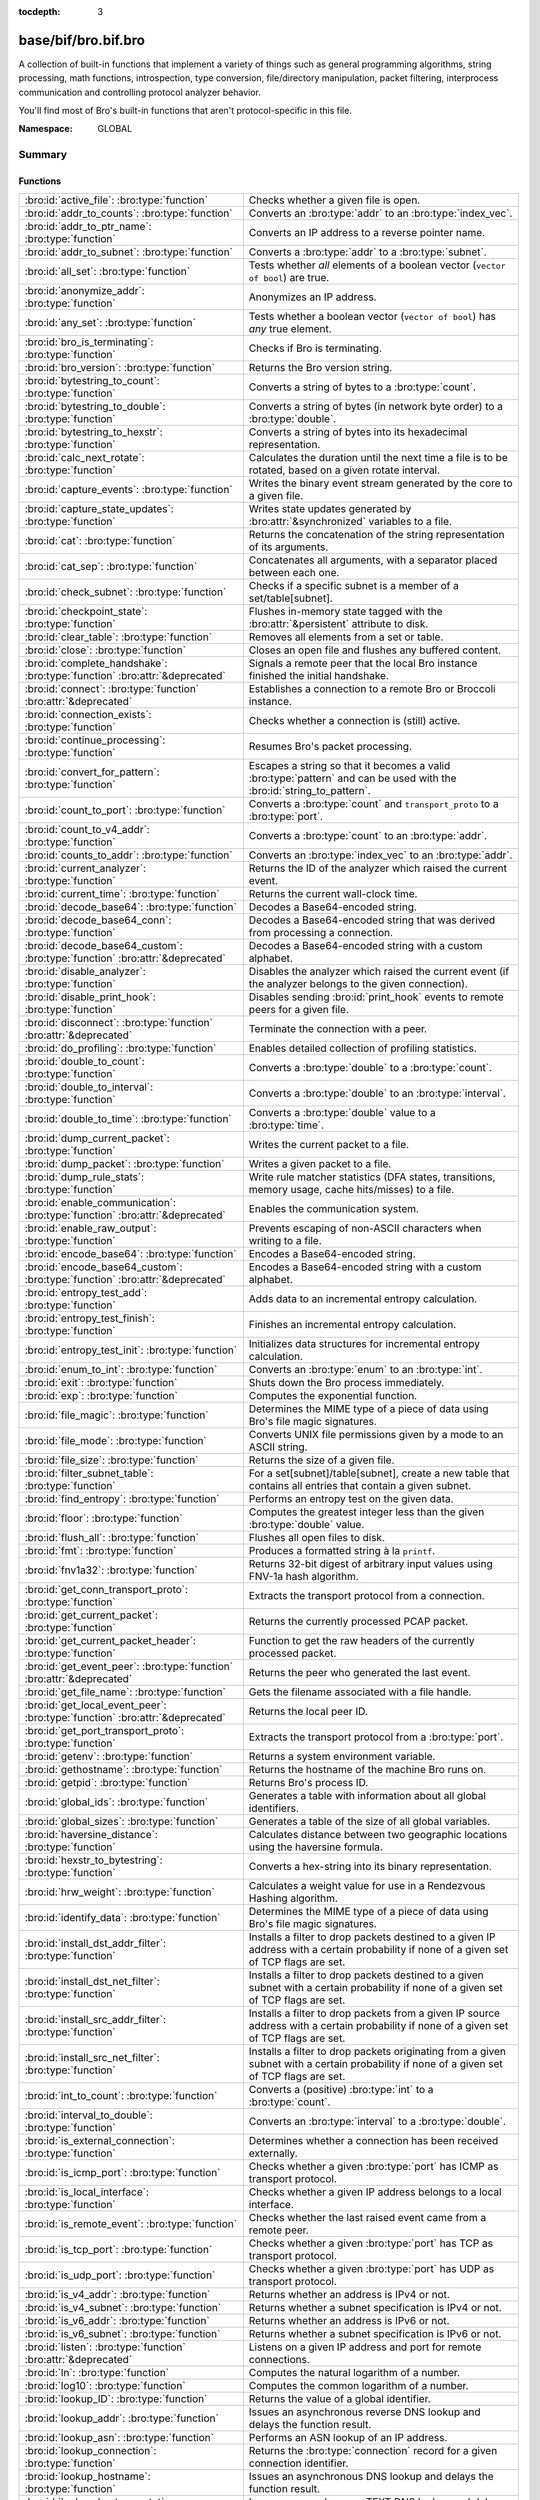 :tocdepth: 3

base/bif/bro.bif.bro
====================
.. bro:namespace:: GLOBAL

A collection of built-in functions that implement a variety of things
such as general programming algorithms, string processing, math functions,
introspection, type conversion, file/directory manipulation, packet
filtering, interprocess communication and controlling protocol analyzer
behavior.

You'll find most of Bro's built-in functions that aren't protocol-specific
in this file.

:Namespace: GLOBAL

Summary
~~~~~~~
Functions
#########
=============================================================================== ===============================================================================
:bro:id:`active_file`: :bro:type:`function`                                     Checks whether a given file is open.
:bro:id:`addr_to_counts`: :bro:type:`function`                                  Converts an :bro:type:`addr` to an :bro:type:`index_vec`.
:bro:id:`addr_to_ptr_name`: :bro:type:`function`                                Converts an IP address to a reverse pointer name.
:bro:id:`addr_to_subnet`: :bro:type:`function`                                  Converts a :bro:type:`addr` to a :bro:type:`subnet`.
:bro:id:`all_set`: :bro:type:`function`                                         Tests whether *all* elements of a boolean vector (``vector of bool``) are
                                                                                true.
:bro:id:`anonymize_addr`: :bro:type:`function`                                  Anonymizes an IP address.
:bro:id:`any_set`: :bro:type:`function`                                         Tests whether a boolean vector (``vector of bool``) has *any* true
                                                                                element.
:bro:id:`bro_is_terminating`: :bro:type:`function`                              Checks if Bro is terminating.
:bro:id:`bro_version`: :bro:type:`function`                                     Returns the Bro version string.
:bro:id:`bytestring_to_count`: :bro:type:`function`                             Converts a string of bytes to a :bro:type:`count`.
:bro:id:`bytestring_to_double`: :bro:type:`function`                            Converts a string of bytes (in network byte order) to a :bro:type:`double`.
:bro:id:`bytestring_to_hexstr`: :bro:type:`function`                            Converts a string of bytes into its hexadecimal representation.
:bro:id:`calc_next_rotate`: :bro:type:`function`                                Calculates the duration until the next time a file is to be rotated, based
                                                                                on a given rotate interval.
:bro:id:`capture_events`: :bro:type:`function`                                  Writes the binary event stream generated by the core to a given file.
:bro:id:`capture_state_updates`: :bro:type:`function`                           Writes state updates generated by :bro:attr:`&synchronized` variables to a
                                                                                file.
:bro:id:`cat`: :bro:type:`function`                                             Returns the concatenation of the string representation of its arguments.
:bro:id:`cat_sep`: :bro:type:`function`                                         Concatenates all arguments, with a separator placed between each one.
:bro:id:`check_subnet`: :bro:type:`function`                                    Checks if a specific subnet is a member of a set/table[subnet].
:bro:id:`checkpoint_state`: :bro:type:`function`                                Flushes in-memory state tagged with the :bro:attr:`&persistent` attribute
                                                                                to disk.
:bro:id:`clear_table`: :bro:type:`function`                                     Removes all elements from a set or table.
:bro:id:`close`: :bro:type:`function`                                           Closes an open file and flushes any buffered content.
:bro:id:`complete_handshake`: :bro:type:`function` :bro:attr:`&deprecated`      Signals a remote peer that the local Bro instance finished the initial
                                                                                handshake.
:bro:id:`connect`: :bro:type:`function` :bro:attr:`&deprecated`                 Establishes a connection to a remote Bro or Broccoli instance.
:bro:id:`connection_exists`: :bro:type:`function`                               Checks whether a connection is (still) active.
:bro:id:`continue_processing`: :bro:type:`function`                             Resumes Bro's packet processing.
:bro:id:`convert_for_pattern`: :bro:type:`function`                             Escapes a string so that it becomes a valid :bro:type:`pattern` and can be
                                                                                used with the :bro:id:`string_to_pattern`.
:bro:id:`count_to_port`: :bro:type:`function`                                   Converts a :bro:type:`count` and ``transport_proto`` to a :bro:type:`port`.
:bro:id:`count_to_v4_addr`: :bro:type:`function`                                Converts a :bro:type:`count` to an :bro:type:`addr`.
:bro:id:`counts_to_addr`: :bro:type:`function`                                  Converts an :bro:type:`index_vec` to an :bro:type:`addr`.
:bro:id:`current_analyzer`: :bro:type:`function`                                Returns the ID of the analyzer which raised the current event.
:bro:id:`current_time`: :bro:type:`function`                                    Returns the current wall-clock time.
:bro:id:`decode_base64`: :bro:type:`function`                                   Decodes a Base64-encoded string.
:bro:id:`decode_base64_conn`: :bro:type:`function`                              Decodes a Base64-encoded string that was derived from processing a connection.
:bro:id:`decode_base64_custom`: :bro:type:`function` :bro:attr:`&deprecated`    Decodes a Base64-encoded string with a custom alphabet.
:bro:id:`disable_analyzer`: :bro:type:`function`                                Disables the analyzer which raised the current event (if the analyzer
                                                                                belongs to the given connection).
:bro:id:`disable_print_hook`: :bro:type:`function`                              Disables sending :bro:id:`print_hook` events to remote peers for a given
                                                                                file.
:bro:id:`disconnect`: :bro:type:`function` :bro:attr:`&deprecated`              Terminate the connection with a peer.
:bro:id:`do_profiling`: :bro:type:`function`                                    Enables detailed collection of profiling statistics.
:bro:id:`double_to_count`: :bro:type:`function`                                 Converts a :bro:type:`double` to a :bro:type:`count`.
:bro:id:`double_to_interval`: :bro:type:`function`                              Converts a :bro:type:`double` to an :bro:type:`interval`.
:bro:id:`double_to_time`: :bro:type:`function`                                  Converts a :bro:type:`double` value to a :bro:type:`time`.
:bro:id:`dump_current_packet`: :bro:type:`function`                             Writes the current packet to a file.
:bro:id:`dump_packet`: :bro:type:`function`                                     Writes a given packet to a file.
:bro:id:`dump_rule_stats`: :bro:type:`function`                                 Write rule matcher statistics (DFA states, transitions, memory usage, cache
                                                                                hits/misses) to a file.
:bro:id:`enable_communication`: :bro:type:`function` :bro:attr:`&deprecated`    Enables the communication system.
:bro:id:`enable_raw_output`: :bro:type:`function`                               Prevents escaping of non-ASCII characters when writing to a file.
:bro:id:`encode_base64`: :bro:type:`function`                                   Encodes a Base64-encoded string.
:bro:id:`encode_base64_custom`: :bro:type:`function` :bro:attr:`&deprecated`    Encodes a Base64-encoded string with a custom alphabet.
:bro:id:`entropy_test_add`: :bro:type:`function`                                Adds data to an incremental entropy calculation.
:bro:id:`entropy_test_finish`: :bro:type:`function`                             Finishes an incremental entropy calculation.
:bro:id:`entropy_test_init`: :bro:type:`function`                               Initializes data structures for incremental entropy calculation.
:bro:id:`enum_to_int`: :bro:type:`function`                                     Converts an :bro:type:`enum` to an :bro:type:`int`.
:bro:id:`exit`: :bro:type:`function`                                            Shuts down the Bro process immediately.
:bro:id:`exp`: :bro:type:`function`                                             Computes the exponential function.
:bro:id:`file_magic`: :bro:type:`function`                                      Determines the MIME type of a piece of data using Bro's file magic
                                                                                signatures.
:bro:id:`file_mode`: :bro:type:`function`                                       Converts UNIX file permissions given by a mode to an ASCII string.
:bro:id:`file_size`: :bro:type:`function`                                       Returns the size of a given file.
:bro:id:`filter_subnet_table`: :bro:type:`function`                             For a set[subnet]/table[subnet], create a new table that contains all entries
                                                                                that contain a given subnet.
:bro:id:`find_entropy`: :bro:type:`function`                                    Performs an entropy test on the given data.
:bro:id:`floor`: :bro:type:`function`                                           Computes the greatest integer less than the given :bro:type:`double` value.
:bro:id:`flush_all`: :bro:type:`function`                                       Flushes all open files to disk.
:bro:id:`fmt`: :bro:type:`function`                                             Produces a formatted string à la ``printf``.
:bro:id:`fnv1a32`: :bro:type:`function`                                         Returns 32-bit digest of arbitrary input values using FNV-1a hash algorithm.
:bro:id:`get_conn_transport_proto`: :bro:type:`function`                        Extracts the transport protocol from a connection.
:bro:id:`get_current_packet`: :bro:type:`function`                              Returns the currently processed PCAP packet.
:bro:id:`get_current_packet_header`: :bro:type:`function`                       Function to get the raw headers of the currently processed packet.
:bro:id:`get_event_peer`: :bro:type:`function` :bro:attr:`&deprecated`          Returns the peer who generated the last event.
:bro:id:`get_file_name`: :bro:type:`function`                                   Gets the filename associated with a file handle.
:bro:id:`get_local_event_peer`: :bro:type:`function` :bro:attr:`&deprecated`    Returns the local peer ID.
:bro:id:`get_port_transport_proto`: :bro:type:`function`                        Extracts the transport protocol from a :bro:type:`port`.
:bro:id:`getenv`: :bro:type:`function`                                          Returns a system environment variable.
:bro:id:`gethostname`: :bro:type:`function`                                     Returns the hostname of the machine Bro runs on.
:bro:id:`getpid`: :bro:type:`function`                                          Returns Bro's process ID.
:bro:id:`global_ids`: :bro:type:`function`                                      Generates a table with information about all global identifiers.
:bro:id:`global_sizes`: :bro:type:`function`                                    Generates a table of the size of all global variables.
:bro:id:`haversine_distance`: :bro:type:`function`                              Calculates distance between two geographic locations using the haversine
                                                                                formula.
:bro:id:`hexstr_to_bytestring`: :bro:type:`function`                            Converts a hex-string into its binary representation.
:bro:id:`hrw_weight`: :bro:type:`function`                                      Calculates a weight value for use in a Rendezvous Hashing algorithm.
:bro:id:`identify_data`: :bro:type:`function`                                   Determines the MIME type of a piece of data using Bro's file magic
                                                                                signatures.
:bro:id:`install_dst_addr_filter`: :bro:type:`function`                         Installs a filter to drop packets destined to a given IP address with
                                                                                a certain probability if none of a given set of TCP flags are set.
:bro:id:`install_dst_net_filter`: :bro:type:`function`                          Installs a filter to drop packets destined to a given subnet with
                                                                                a certain probability if none of a given set of TCP flags are set.
:bro:id:`install_src_addr_filter`: :bro:type:`function`                         Installs a filter to drop packets from a given IP source address with
                                                                                a certain probability if none of a given set of TCP flags are set.
:bro:id:`install_src_net_filter`: :bro:type:`function`                          Installs a filter to drop packets originating from a given subnet with
                                                                                a certain probability if none of a given set of TCP flags are set.
:bro:id:`int_to_count`: :bro:type:`function`                                    Converts a (positive) :bro:type:`int` to a :bro:type:`count`.
:bro:id:`interval_to_double`: :bro:type:`function`                              Converts an :bro:type:`interval` to a :bro:type:`double`.
:bro:id:`is_external_connection`: :bro:type:`function`                          Determines whether a connection has been received externally.
:bro:id:`is_icmp_port`: :bro:type:`function`                                    Checks whether a given :bro:type:`port` has ICMP as transport protocol.
:bro:id:`is_local_interface`: :bro:type:`function`                              Checks whether a given IP address belongs to a local interface.
:bro:id:`is_remote_event`: :bro:type:`function`                                 Checks whether the last raised event came from a remote peer.
:bro:id:`is_tcp_port`: :bro:type:`function`                                     Checks whether a given :bro:type:`port` has TCP as transport protocol.
:bro:id:`is_udp_port`: :bro:type:`function`                                     Checks whether a given :bro:type:`port` has UDP as transport protocol.
:bro:id:`is_v4_addr`: :bro:type:`function`                                      Returns whether an address is IPv4 or not.
:bro:id:`is_v4_subnet`: :bro:type:`function`                                    Returns whether a subnet specification is IPv4 or not.
:bro:id:`is_v6_addr`: :bro:type:`function`                                      Returns whether an address is IPv6 or not.
:bro:id:`is_v6_subnet`: :bro:type:`function`                                    Returns whether a subnet specification is IPv6 or not.
:bro:id:`listen`: :bro:type:`function` :bro:attr:`&deprecated`                  Listens on a given IP address and port for remote connections.
:bro:id:`ln`: :bro:type:`function`                                              Computes the natural logarithm of a number.
:bro:id:`log10`: :bro:type:`function`                                           Computes the common logarithm of a number.
:bro:id:`lookup_ID`: :bro:type:`function`                                       Returns the value of a global identifier.
:bro:id:`lookup_addr`: :bro:type:`function`                                     Issues an asynchronous reverse DNS lookup and delays the function result.
:bro:id:`lookup_asn`: :bro:type:`function`                                      Performs an ASN lookup of an IP address.
:bro:id:`lookup_connection`: :bro:type:`function`                               Returns the :bro:type:`connection` record for a given connection identifier.
:bro:id:`lookup_hostname`: :bro:type:`function`                                 Issues an asynchronous DNS lookup and delays the function result.
:bro:id:`lookup_hostname_txt`: :bro:type:`function`                             Issues an asynchronous TEXT DNS lookup and delays the function result.
:bro:id:`lookup_location`: :bro:type:`function`                                 Performs a geo-lookup of an IP address.
:bro:id:`mask_addr`: :bro:type:`function`                                       Masks an address down to the number of given upper bits.
:bro:id:`match_signatures`: :bro:type:`function`                                Manually triggers the signature engine for a given connection.
:bro:id:`matching_subnets`: :bro:type:`function`                                Gets all subnets that contain a given subnet from a set/table[subnet].
:bro:id:`md5_hash`: :bro:type:`function`                                        Computes the MD5 hash value of the provided list of arguments.
:bro:id:`md5_hash_finish`: :bro:type:`function`                                 Returns the final MD5 digest of an incremental hash computation.
:bro:id:`md5_hash_init`: :bro:type:`function`                                   Constructs an MD5 handle to enable incremental hash computation.
:bro:id:`md5_hash_update`: :bro:type:`function`                                 Updates the MD5 value associated with a given index.
:bro:id:`md5_hmac`: :bro:type:`function`                                        Computes an HMAC-MD5 hash value of the provided list of arguments.
:bro:id:`merge_pattern`: :bro:type:`function` :bro:attr:`&deprecated`           Merges and compiles two regular expressions at initialization time.
:bro:id:`mkdir`: :bro:type:`function`                                           Creates a new directory.
:bro:id:`mmdb_open_asn_db`: :bro:type:`function`                                Initializes MMDB for later use of lookup_asn.
:bro:id:`mmdb_open_location_db`: :bro:type:`function`                           Initializes MMDB for later use of lookup_location.
:bro:id:`network_time`: :bro:type:`function`                                    Returns the timestamp of the last packet processed.
:bro:id:`open`: :bro:type:`function`                                            Opens a file for writing.
:bro:id:`open_for_append`: :bro:type:`function`                                 Opens a file for writing or appending.
:bro:id:`order`: :bro:type:`function`                                           Returns the order of the elements in a vector according to some
                                                                                comparison function.
:bro:id:`piped_exec`: :bro:type:`function`                                      Opens a program with ``popen`` and writes a given string to the returned
                                                                                stream to send it to the opened process's stdin.
:bro:id:`port_to_count`: :bro:type:`function`                                   Converts a :bro:type:`port` to a :bro:type:`count`.
:bro:id:`preserve_prefix`: :bro:type:`function`                                 Preserves the prefix of an IP address in anonymization.
:bro:id:`preserve_subnet`: :bro:type:`function`                                 Preserves the prefix of a subnet in anonymization.
:bro:id:`ptr_name_to_addr`: :bro:type:`function`                                Converts a reverse pointer name to an address.
:bro:id:`rand`: :bro:type:`function`                                            Generates a random number.
:bro:id:`raw_bytes_to_v4_addr`: :bro:type:`function`                            Converts a :bro:type:`string` of bytes into an IPv4 address.
:bro:id:`reading_live_traffic`: :bro:type:`function`                            Checks whether Bro reads traffic from one or more network interfaces (as
                                                                                opposed to from a network trace in a file).
:bro:id:`reading_traces`: :bro:type:`function`                                  Checks whether Bro reads traffic from a trace file (as opposed to from a
                                                                                network interface).
:bro:id:`record_fields`: :bro:type:`function`                                   Generates metadata about a record's fields.
:bro:id:`record_type_to_vector`: :bro:type:`function`                           Converts a record type name to a vector of strings, where each element is
                                                                                the name of a record field.
:bro:id:`remask_addr`: :bro:type:`function`                                     Takes some top bits (such as a subnet address) from one address and the other
                                                                                bits (intra-subnet part) from a second address and merges them to get a new
                                                                                address.
:bro:id:`rename`: :bro:type:`function`                                          Renames a file from src_f to dst_f.
:bro:id:`request_remote_events`: :bro:type:`function` :bro:attr:`&deprecated`   Subscribes to all events from a remote peer whose names match a given
                                                                                pattern.
:bro:id:`request_remote_logs`: :bro:type:`function` :bro:attr:`&deprecated`     Requests logs from a remote peer.
:bro:id:`request_remote_sync`: :bro:type:`function` :bro:attr:`&deprecated`     Requests synchronization of IDs with a remote peer.
:bro:id:`rescan_state`: :bro:type:`function`                                    Reads persistent state and populates the in-memory data structures
                                                                                accordingly.
:bro:id:`resize`: :bro:type:`function`                                          Resizes a vector.
:bro:id:`resume_state_updates`: :bro:type:`function` :bro:attr:`&deprecated`    Resumes propagating :bro:attr:`&synchronized` accesses.
:bro:id:`rmdir`: :bro:type:`function`                                           Removes a directory.
:bro:id:`rotate_file`: :bro:type:`function`                                     Rotates a file.
:bro:id:`rotate_file_by_name`: :bro:type:`function`                             Rotates a file identified by its name.
:bro:id:`routing0_data_to_addrs`: :bro:type:`function`                          Converts the *data* field of :bro:type:`ip6_routing` records that have
                                                                                *rtype* of 0 into a vector of addresses.
:bro:id:`same_object`: :bro:type:`function`                                     Checks whether two objects reference the same internal object.
:bro:id:`send_capture_filter`: :bro:type:`function` :bro:attr:`&deprecated`     Sends a capture filter to a remote peer.
:bro:id:`send_current_packet`: :bro:type:`function` :bro:attr:`&deprecated`     Sends the currently processed packet to a remote peer.
:bro:id:`send_id`: :bro:type:`function` :bro:attr:`&deprecated`                 Sends a global identifier to a remote peer, which then might install it
                                                                                locally.
:bro:id:`send_ping`: :bro:type:`function` :bro:attr:`&deprecated`               Sends a ping event to a remote peer.
:bro:id:`send_state`: :bro:type:`function`                                      Sends all persistent state to a remote peer.
:bro:id:`set_accept_state`: :bro:type:`function` :bro:attr:`&deprecated`        Sets a boolean flag indicating whether Bro accepts state from a remote peer.
:bro:id:`set_buf`: :bro:type:`function`                                         Alters the buffering behavior of a file.
:bro:id:`set_compression_level`: :bro:type:`function` :bro:attr:`&deprecated`   Sets the compression level of the session with a remote peer.
:bro:id:`set_inactivity_timeout`: :bro:type:`function`                          Sets an individual inactivity timeout for a connection and thus
                                                                                overrides the global inactivity timeout.
:bro:id:`set_record_packets`: :bro:type:`function`                              Controls whether packet contents belonging to a connection should be
                                                                                recorded (when ``-w`` option is provided on the command line).
:bro:id:`setenv`: :bro:type:`function`                                          Sets a system environment variable.
:bro:id:`sha1_hash`: :bro:type:`function`                                       Computes the SHA1 hash value of the provided list of arguments.
:bro:id:`sha1_hash_finish`: :bro:type:`function`                                Returns the final SHA1 digest of an incremental hash computation.
:bro:id:`sha1_hash_init`: :bro:type:`function`                                  Constructs an SHA1 handle to enable incremental hash computation.
:bro:id:`sha1_hash_update`: :bro:type:`function`                                Updates the SHA1 value associated with a given index.
:bro:id:`sha256_hash`: :bro:type:`function`                                     Computes the SHA256 hash value of the provided list of arguments.
:bro:id:`sha256_hash_finish`: :bro:type:`function`                              Returns the final SHA256 digest of an incremental hash computation.
:bro:id:`sha256_hash_init`: :bro:type:`function`                                Constructs an SHA256 handle to enable incremental hash computation.
:bro:id:`sha256_hash_update`: :bro:type:`function`                              Updates the SHA256 value associated with a given index.
:bro:id:`skip_further_processing`: :bro:type:`function`                         Informs Bro that it should skip any further processing of the contents of
                                                                                a given connection.
:bro:id:`sort`: :bro:type:`function`                                            Sorts a vector in place.
:bro:id:`sqrt`: :bro:type:`function`                                            Computes the square root of a :bro:type:`double`.
:bro:id:`srand`: :bro:type:`function`                                           Sets the seed for subsequent :bro:id:`rand` calls.
:bro:id:`strftime`: :bro:type:`function`                                        Formats a given time value according to a format string.
:bro:id:`string_to_pattern`: :bro:type:`function`                               Converts a :bro:type:`string` into a :bro:type:`pattern`.
:bro:id:`strptime`: :bro:type:`function`                                        Parse a textual representation of a date/time value into a ``time`` type value.
:bro:id:`subnet_to_addr`: :bro:type:`function`                                  Converts a :bro:type:`subnet` to an :bro:type:`addr` by
                                                                                extracting the prefix.
:bro:id:`subnet_width`: :bro:type:`function`                                    Returns the width of a :bro:type:`subnet`.
:bro:id:`suspend_processing`: :bro:type:`function`                              Stops Bro's packet processing.
:bro:id:`suspend_state_updates`: :bro:type:`function` :bro:attr:`&deprecated`   Stops propagating :bro:attr:`&synchronized` accesses.
:bro:id:`syslog`: :bro:type:`function`                                          Send a string to syslog.
:bro:id:`system`: :bro:type:`function`                                          Invokes a command via the ``system`` function of the OS.
:bro:id:`system_env`: :bro:type:`function`                                      Invokes a command via the ``system`` function of the OS with a prepared
                                                                                environment.
:bro:id:`terminate`: :bro:type:`function`                                       Gracefully shut down Bro by terminating outstanding processing.
:bro:id:`terminate_communication`: :bro:type:`function` :bro:attr:`&deprecated` Gracefully finishes communication by first making sure that all remaining
                                                                                data from parent and child has been sent out.
:bro:id:`time_to_double`: :bro:type:`function`                                  Converts a :bro:type:`time` value to a :bro:type:`double`.
:bro:id:`to_addr`: :bro:type:`function`                                         Converts a :bro:type:`string` to an :bro:type:`addr`.
:bro:id:`to_count`: :bro:type:`function`                                        Converts a :bro:type:`string` to a :bro:type:`count`.
:bro:id:`to_double`: :bro:type:`function`                                       Converts a :bro:type:`string` to a :bro:type:`double`.
:bro:id:`to_int`: :bro:type:`function`                                          Converts a :bro:type:`string` to an :bro:type:`int`.
:bro:id:`to_port`: :bro:type:`function`                                         Converts a :bro:type:`string` to a :bro:type:`port`.
:bro:id:`to_subnet`: :bro:type:`function`                                       Converts a :bro:type:`string` to a :bro:type:`subnet`.
:bro:id:`type_name`: :bro:type:`function`                                       Returns the type name of an arbitrary Bro variable.
:bro:id:`uninstall_dst_addr_filter`: :bro:type:`function`                       Removes a destination address filter.
:bro:id:`uninstall_dst_net_filter`: :bro:type:`function`                        Removes a destination subnet filter.
:bro:id:`uninstall_src_addr_filter`: :bro:type:`function`                       Removes a source address filter.
:bro:id:`uninstall_src_net_filter`: :bro:type:`function`                        Removes a source subnet filter.
:bro:id:`unique_id`: :bro:type:`function`                                       Creates an identifier that is unique with high probability.
:bro:id:`unique_id_from`: :bro:type:`function`                                  Creates an identifier that is unique with high probability.
:bro:id:`unlink`: :bro:type:`function`                                          Removes a file from a directory.
:bro:id:`uuid_to_string`: :bro:type:`function`                                  Converts a bytes representation of a UUID into its string form.
:bro:id:`val_size`: :bro:type:`function`                                        Returns the number of bytes that a value occupies in memory.
:bro:id:`write_file`: :bro:type:`function`                                      Writes data to an open file.
=============================================================================== ===============================================================================


Detailed Interface
~~~~~~~~~~~~~~~~~~
Functions
#########
.. bro:id:: active_file

   :Type: :bro:type:`function` (f: :bro:type:`file`) : :bro:type:`bool`

   Checks whether a given file is open.
   

   :f: The file to check.
   

   :returns: True if *f* is an open :bro:type:`file`.
   
   .. todo:: Rename to ``is_open``.

.. bro:id:: addr_to_counts

   :Type: :bro:type:`function` (a: :bro:type:`addr`) : :bro:type:`index_vec`

   Converts an :bro:type:`addr` to an :bro:type:`index_vec`.
   

   :a: The address to convert into a vector of counts.
   

   :returns: A vector containing the host-order address representation,
            four elements in size for IPv6 addresses, or one element for IPv4.
   
   .. bro:see:: counts_to_addr

.. bro:id:: addr_to_ptr_name

   :Type: :bro:type:`function` (a: :bro:type:`addr`) : :bro:type:`string`

   Converts an IP address to a reverse pointer name. For example,
   ``192.168.0.1`` to ``1.0.168.192.in-addr.arpa``.
   

   :a: The IP address to convert to a reverse pointer name.
   

   :returns: The reverse pointer representation of *a*.
   
   .. bro:see:: ptr_name_to_addr to_addr

.. bro:id:: addr_to_subnet

   :Type: :bro:type:`function` (a: :bro:type:`addr`) : :bro:type:`subnet`

   Converts a :bro:type:`addr` to a :bro:type:`subnet`.
   

   :a: The address to convert.
   

   :returns: The address as a :bro:type:`subnet`.
   
   .. bro:see:: to_subnet

.. bro:id:: all_set

   :Type: :bro:type:`function` (v: :bro:type:`any`) : :bro:type:`bool`

   Tests whether *all* elements of a boolean vector (``vector of bool``) are
   true.
   

   :v: The boolean vector instance.
   

   :returns: True iff all elements in *v* are true.
   
   .. bro:see:: any_set
   
   .. note::
   
        Missing elements count as false.

.. bro:id:: anonymize_addr

   :Type: :bro:type:`function` (a: :bro:type:`addr`, cl: :bro:type:`IPAddrAnonymizationClass`) : :bro:type:`addr`

   Anonymizes an IP address.
   

   :a: The address to anonymize.
   

   :cl: The anonymization class, which can take on three different values:
   
       - ``ORIG_ADDR``: Tag *a* as an originator address.
   
       - ``RESP_ADDR``: Tag *a* as an responder address.
   
       - ``OTHER_ADDR``: Tag *a* as an arbitrary address.
   

   :returns: An anonymized version of *a*.
   
   .. bro:see:: preserve_prefix preserve_subnet
   
   .. todo:: Currently dysfunctional.

.. bro:id:: any_set

   :Type: :bro:type:`function` (v: :bro:type:`any`) : :bro:type:`bool`

   Tests whether a boolean vector (``vector of bool``) has *any* true
   element.
   

   :v: The boolean vector instance.
   

   :returns: True if any element in *v* is true.
   
   .. bro:see:: all_set

.. bro:id:: bro_is_terminating

   :Type: :bro:type:`function` () : :bro:type:`bool`

   Checks if Bro is terminating.
   

   :returns: True if Bro is in the process of shutting down.
   
   .. bro:see:: terminate

.. bro:id:: bro_version

   :Type: :bro:type:`function` () : :bro:type:`string`

   Returns the Bro version string.
   

   :returns: Bro's version, e.g., 2.0-beta-47-debug.

.. bro:id:: bytestring_to_count

   :Type: :bro:type:`function` (s: :bro:type:`string`, is_le: :bro:type:`bool` :bro:attr:`&default` = ``F`` :bro:attr:`&optional`) : :bro:type:`count`

   Converts a string of bytes to a :bro:type:`count`.
   

   :s: A string of bytes containing the binary representation of the value.
   

   :is_le: If true, *s* is assumed to be in little endian format, else it's big endian.
   

   :returns: The value contained in *s*, or 0 if the conversion failed.
   

.. bro:id:: bytestring_to_double

   :Type: :bro:type:`function` (s: :bro:type:`string`) : :bro:type:`double`

   Converts a string of bytes (in network byte order) to a :bro:type:`double`.
   

   :s: A string of bytes containing the binary representation of a double value.
   

   :returns: The double value contained in *s*, or 0 if the conversion
            failed.
   

.. bro:id:: bytestring_to_hexstr

   :Type: :bro:type:`function` (bytestring: :bro:type:`string`) : :bro:type:`string`

   Converts a string of bytes into its hexadecimal representation.
   For example, ``"04"`` would be converted to ``"3034"``.
   

   :bytestring: The string of bytes.
   

   :returns: The hexadecimal representation of *bytestring*.
   
   .. bro:see:: hexdump hexstr_to_bytestring

.. bro:id:: calc_next_rotate

   :Type: :bro:type:`function` (i: :bro:type:`interval`) : :bro:type:`interval`

   Calculates the duration until the next time a file is to be rotated, based
   on a given rotate interval.
   

   :i: The rotate interval to base the calculation on.
   

   :returns: The duration until the next file rotation time.
   
   .. bro:see:: rotate_file rotate_file_by_name

.. bro:id:: capture_events

   :Type: :bro:type:`function` (filename: :bro:type:`string`) : :bro:type:`bool`

   Writes the binary event stream generated by the core to a given file.
   Use the ``-x <filename>`` command line switch to replay saved events.
   

   :filename: The name of the file which stores the events.
   

   :returns: True if opening the target file succeeds.
   
   .. bro:see:: capture_state_updates

.. bro:id:: capture_state_updates

   :Type: :bro:type:`function` (filename: :bro:type:`string`) : :bro:type:`bool`

   Writes state updates generated by :bro:attr:`&synchronized` variables to a
   file.
   

   :filename: The name of the file which stores the state updates.
   

   :returns: True if opening the target file succeeds.
   
   .. bro:see:: capture_events

.. bro:id:: cat

   :Type: :bro:type:`function` (...) : :bro:type:`string`

   Returns the concatenation of the string representation of its arguments. The
   arguments can be of any type. For example, ``cat("foo", 3, T)`` returns
   ``"foo3T"``.
   

   :returns: A string concatentation of all arguments.

.. bro:id:: cat_sep

   :Type: :bro:type:`function` (...) : :bro:type:`string`

   Concatenates all arguments, with a separator placed between each one. This
   function is similar to :bro:id:`cat`, but places a separator between each
   given argument. If any of the variable arguments is an empty string it is
   replaced by a given default string instead.
   

   :sep: The separator to place between each argument.
   

   :def: The default string to use when an argument is the empty string.
   

   :returns: A concatenation of all arguments with *sep* between each one and
            empty strings replaced with *def*.
   
   .. bro:see:: cat string_cat cat_string_array cat_string_array_n

.. bro:id:: check_subnet

   :Type: :bro:type:`function` (search: :bro:type:`subnet`, t: :bro:type:`any`) : :bro:type:`bool`

   Checks if a specific subnet is a member of a set/table[subnet].
   In contrast to the ``in`` operator, this performs an exact match, not
   a longest prefix match.
   

   :search: the subnet to search for.
   

   :t: the set[subnet] or table[subnet].
   

   :returns: True if the exact subnet is a member, false otherwise.

.. bro:id:: checkpoint_state

   :Type: :bro:type:`function` () : :bro:type:`bool`

   Flushes in-memory state tagged with the :bro:attr:`&persistent` attribute
   to disk. The function writes the state to the file ``.state/state.bst`` in
   the directory where Bro was started.
   

   :returns: True on success.
   
   .. bro:see:: rescan_state

.. bro:id:: clear_table

   :Type: :bro:type:`function` (v: :bro:type:`any`) : :bro:type:`any`

   Removes all elements from a set or table.
   

   :v: The set or table

.. bro:id:: close

   :Type: :bro:type:`function` (f: :bro:type:`file`) : :bro:type:`bool`

   Closes an open file and flushes any buffered content.
   

   :f: A :bro:type:`file` handle to an open file.
   

   :returns: True on success.
   
   .. bro:see:: active_file open open_for_append write_file
                get_file_name set_buf flush_all mkdir enable_raw_output
                rmdir unlink rename

.. bro:id:: complete_handshake

   :Type: :bro:type:`function` (p: :bro:type:`event_peer`) : :bro:type:`bool`
   :Attributes: :bro:attr:`&deprecated`

   Signals a remote peer that the local Bro instance finished the initial
   handshake.
   

   :p: The peer ID returned from :bro:id:`connect`.
   

   :returns: True on success.

.. bro:id:: connect

   :Type: :bro:type:`function` (ip: :bro:type:`addr`, zone_id: :bro:type:`string`, p: :bro:type:`port`, our_class: :bro:type:`string`, retry: :bro:type:`interval`, ssl: :bro:type:`bool`) : :bro:type:`count`
   :Attributes: :bro:attr:`&deprecated`

   Establishes a connection to a remote Bro or Broccoli instance.
   

   :ip: The IP address of the remote peer.
   

   :zone_id: If *ip* is a non-global IPv6 address, a particular :rfc:`4007`
            ``zone_id`` can given here.  An empty string, ``""``, means
            not to add any ``zone_id``.
   

   :p: The port of the remote peer.
   

   :our_class: If a non-empty string, then the remote (listening) peer checks it
              against its class name in its peer table and terminates the
              connection if they don't match.
   

   :retry: If the connection fails, try to reconnect with the peer after this
          time interval.
   

   :ssl: If true, use SSL to encrypt the session.
   

   :returns: A locally unique ID of the new peer.
   
   .. bro:see:: disconnect
                listen
                request_remote_events
                request_remote_sync
                request_remote_logs
                request_remote_events
                set_accept_state
                set_compression_level
                send_state
                send_id

.. bro:id:: connection_exists

   :Type: :bro:type:`function` (c: :bro:type:`conn_id`) : :bro:type:`bool`

   Checks whether a connection is (still) active.
   

   :c: The connection id to check.
   

   :returns: True if the connection identified by *c* exists.
   
   .. bro:see:: lookup_connection

.. bro:id:: continue_processing

   :Type: :bro:type:`function` () : :bro:type:`any`

   Resumes Bro's packet processing.
   
   .. bro:see:: suspend_processing suspend_state_updates resume_state_updates

.. bro:id:: convert_for_pattern

   :Type: :bro:type:`function` (s: :bro:type:`string`) : :bro:type:`string`

   Escapes a string so that it becomes a valid :bro:type:`pattern` and can be
   used with the :bro:id:`string_to_pattern`. Any character from the set
   ``^$-:"\/|*+?.(){}[]`` is prefixed with a ``\``.
   

   :s: The string to escape.
   

   :returns: An escaped version of *s* that has the structure of a valid
            :bro:type:`pattern`.
   
   .. bro:see:: merge_pattern string_to_pattern
   

.. bro:id:: count_to_port

   :Type: :bro:type:`function` (num: :bro:type:`count`, proto: :bro:type:`transport_proto`) : :bro:type:`port`

   Converts a :bro:type:`count` and ``transport_proto`` to a :bro:type:`port`.
   

   :num: The :bro:type:`port` number.
   

   :proto: The transport protocol.
   

   :returns: The :bro:type:`count` *num* as :bro:type:`port`.
   
   .. bro:see:: port_to_count

.. bro:id:: count_to_v4_addr

   :Type: :bro:type:`function` (ip: :bro:type:`count`) : :bro:type:`addr`

   Converts a :bro:type:`count` to an :bro:type:`addr`.
   

   :ip: The :bro:type:`count` to convert.
   

   :returns: The :bro:type:`count` *ip* as :bro:type:`addr`.
   
   .. bro:see:: raw_bytes_to_v4_addr to_addr to_subnet

.. bro:id:: counts_to_addr

   :Type: :bro:type:`function` (v: :bro:type:`index_vec`) : :bro:type:`addr`

   Converts an :bro:type:`index_vec` to an :bro:type:`addr`.
   

   :v: The vector containing host-order IP address representation,
      one element for IPv4 addresses, four elements for IPv6 addresses.
   

   :returns: An IP address.
   
   .. bro:see:: addr_to_counts

.. bro:id:: current_analyzer

   :Type: :bro:type:`function` () : :bro:type:`count`

   Returns the ID of the analyzer which raised the current event.
   

   :returns: The ID of the analyzer which raised the current event, or 0 if
            none.

.. bro:id:: current_time

   :Type: :bro:type:`function` () : :bro:type:`time`

   Returns the current wall-clock time.
   
   In general, you should use :bro:id:`network_time` instead
   unless you are using Bro for non-networking uses (such as general
   scripting; not particularly recommended), because otherwise your script
   may behave very differently on live traffic versus played-back traffic
   from a save file.
   

   :returns: The wall-clock time.
   
   .. bro:see:: network_time

.. bro:id:: decode_base64

   :Type: :bro:type:`function` (s: :bro:type:`string`, a: :bro:type:`string` :bro:attr:`&default` = ``""`` :bro:attr:`&optional`) : :bro:type:`string`

   Decodes a Base64-encoded string.
   

   :s: The Base64-encoded string.
   

   :a: An optional custom alphabet. The empty string indicates the default
      alphabet. If given, the string must consist of 64 unique characters.
   

   :returns: The decoded version of *s*.
   
   .. bro:see:: decode_base64_conn encode_base64

.. bro:id:: decode_base64_conn

   :Type: :bro:type:`function` (cid: :bro:type:`conn_id`, s: :bro:type:`string`, a: :bro:type:`string` :bro:attr:`&default` = ``""`` :bro:attr:`&optional`) : :bro:type:`string`

   Decodes a Base64-encoded string that was derived from processing a connection.
   If an error is encountered decoding the string, that will be logged to
   ``weird.log`` with the associated connection.
   

   :cid: The identifier of the connection that the encoding originates from.
   

   :s: The Base64-encoded string.
   

   :a: An optional custom alphabet. The empty string indicates the default
      alphabet. If given, the string must consist of 64 unique characters.
   

   :returns: The decoded version of *s*.
   
   .. bro:see:: decode_base64

.. bro:id:: decode_base64_custom

   :Type: :bro:type:`function` (s: :bro:type:`string`, a: :bro:type:`string`) : :bro:type:`string`
   :Attributes: :bro:attr:`&deprecated`

   Decodes a Base64-encoded string with a custom alphabet.
   

   :s: The Base64-encoded string.
   

   :a: The custom alphabet. The string must consist of 64 unique characters.
      The empty string indicates the default alphabet.
   

   :returns: The decoded version of *s*.
   
   .. bro:see:: decode_base64 decode_base64_conn

.. bro:id:: disable_analyzer

   :Type: :bro:type:`function` (cid: :bro:type:`conn_id`, aid: :bro:type:`count`, err_if_no_conn: :bro:type:`bool` :bro:attr:`&default` = ``T`` :bro:attr:`&optional`) : :bro:type:`bool`

   Disables the analyzer which raised the current event (if the analyzer
   belongs to the given connection).
   

   :cid: The connection identifier.
   

   :aid: The analyzer ID.
   

   :returns: True if the connection identified by *cid* exists and has analyzer
            *aid*.
   
   .. bro:see:: Analyzer::schedule_analyzer Analyzer::name

.. bro:id:: disable_print_hook

   :Type: :bro:type:`function` (f: :bro:type:`file`) : :bro:type:`any`

   Disables sending :bro:id:`print_hook` events to remote peers for a given
   file. In a
   distributed setup, communicating Bro instances generate the event
   :bro:id:`print_hook` for each print statement and send it to the remote
   side. When disabled for a particular file, these events will not be
   propagated to other peers.
   

   :f: The file to disable :bro:id:`print_hook` events for.
   
   .. bro:see:: enable_raw_output

.. bro:id:: disconnect

   :Type: :bro:type:`function` (p: :bro:type:`event_peer`) : :bro:type:`bool`
   :Attributes: :bro:attr:`&deprecated`

   Terminate the connection with a peer.
   

   :p: The peer ID returned from :bro:id:`connect`.
   

   :returns: True on success.
   
   .. bro:see:: connect listen

.. bro:id:: do_profiling

   :Type: :bro:type:`function` () : :bro:type:`any`

   Enables detailed collection of profiling statistics. Statistics include
   CPU/memory usage, connections, TCP states/reassembler, DNS lookups,
   timers, and script-level state. The script variable :bro:id:`profiling_file`
   holds the name of the file.
   
   .. bro:see:: get_conn_stats
                get_dns_stats
                get_event_stats
                get_file_analysis_stats
                get_gap_stats
                get_matcher_stats
                get_net_stats
                get_proc_stats
                get_reassembler_stats
                get_thread_stats
                get_timer_stats

.. bro:id:: double_to_count

   :Type: :bro:type:`function` (d: :bro:type:`double`) : :bro:type:`count`

   Converts a :bro:type:`double` to a :bro:type:`count`.
   

   :d: The :bro:type:`double` to convert.
   

   :returns: The :bro:type:`double` *d* as unsigned integer, or 0 if *d* < 0.0.
   
   .. bro:see:: double_to_time

.. bro:id:: double_to_interval

   :Type: :bro:type:`function` (d: :bro:type:`double`) : :bro:type:`interval`

   Converts a :bro:type:`double` to an :bro:type:`interval`.
   

   :d: The :bro:type:`double` to convert.
   

   :returns: The :bro:type:`double` *d* as :bro:type:`interval`.
   
   .. bro:see:: interval_to_double

.. bro:id:: double_to_time

   :Type: :bro:type:`function` (d: :bro:type:`double`) : :bro:type:`time`

   Converts a :bro:type:`double` value to a :bro:type:`time`.
   

   :d: The :bro:type:`double` to convert.
   

   :returns: The :bro:type:`double` value *d* as :bro:type:`time`.
   
   .. bro:see:: time_to_double double_to_count

.. bro:id:: dump_current_packet

   :Type: :bro:type:`function` (file_name: :bro:type:`string`) : :bro:type:`bool`

   Writes the current packet to a file.
   

   :file_name: The name of the file to write the packet to.
   

   :returns: True on success.
   
   .. bro:see:: dump_packet get_current_packet send_current_packet

.. bro:id:: dump_packet

   :Type: :bro:type:`function` (pkt: :bro:type:`pcap_packet`, file_name: :bro:type:`string`) : :bro:type:`bool`

   Writes a given packet to a file.
   

   :pkt: The PCAP packet.
   

   :file_name: The name of the file to write *pkt* to.
   

   :returns: True on success
   
   .. bro:see:: get_current_packet dump_current_packet send_current_packet

.. bro:id:: dump_rule_stats

   :Type: :bro:type:`function` (f: :bro:type:`file`) : :bro:type:`bool`

   Write rule matcher statistics (DFA states, transitions, memory usage, cache
   hits/misses) to a file.
   

   :f: The file to write to.
   

   :returns: True (unconditionally).
   
   .. bro:see:: get_matcher_stats

.. bro:id:: enable_communication

   :Type: :bro:type:`function` () : :bro:type:`any`
   :Attributes: :bro:attr:`&deprecated`

   Enables the communication system. By default, the communication is off until
   explicitly enabled, and all other calls to communication-related functions
   will be ignored until done so.

.. bro:id:: enable_raw_output

   :Type: :bro:type:`function` (f: :bro:type:`file`) : :bro:type:`any`

   Prevents escaping of non-ASCII characters when writing to a file.
   This function is equivalent to :bro:attr:`&raw_output`.
   

   :f: The file to disable raw output for.
   
   .. bro:see:: disable_print_hook

.. bro:id:: encode_base64

   :Type: :bro:type:`function` (s: :bro:type:`string`, a: :bro:type:`string` :bro:attr:`&default` = ``""`` :bro:attr:`&optional`) : :bro:type:`string`

   Encodes a Base64-encoded string.
   

   :s: The string to encode.
   

   :a: An optional custom alphabet. The empty string indicates the default
      alphabet. If given, the string must consist of 64 unique characters.
   

   :returns: The encoded version of *s*.
   
   .. bro:see:: decode_base64

.. bro:id:: encode_base64_custom

   :Type: :bro:type:`function` (s: :bro:type:`string`, a: :bro:type:`string`) : :bro:type:`string`
   :Attributes: :bro:attr:`&deprecated`

   Encodes a Base64-encoded string with a custom alphabet.
   

   :s: The string to encode.
   

   :a: The custom alphabet. The string must consist of 64 unique
      characters. The empty string indicates the default alphabet.
   

   :returns: The encoded version of *s*.
   
   .. bro:see:: encode_base64

.. bro:id:: entropy_test_add

   :Type: :bro:type:`function` (handle: :bro:type:`opaque` of entropy, data: :bro:type:`string`) : :bro:type:`bool`

   Adds data to an incremental entropy calculation.
   

   :handle: The opaque handle representing the entropy calculation state.
   

   :data: The data to add to the entropy calculation.
   

   :returns: True on success.
   
   .. bro:see:: find_entropy entropy_test_add entropy_test_finish

.. bro:id:: entropy_test_finish

   :Type: :bro:type:`function` (handle: :bro:type:`opaque` of entropy) : :bro:type:`entropy_test_result`

   Finishes an incremental entropy calculation. Before using this function,
   one needs to obtain an opaque handle with :bro:id:`entropy_test_init` and
   add data to it via :bro:id:`entropy_test_add`.
   

   :handle: The opaque handle representing the entropy calculation state.
   

   :returns: The result of the entropy test. See :bro:id:`find_entropy` for a
            description of the individual components.
   
   .. bro:see:: find_entropy entropy_test_init entropy_test_add

.. bro:id:: entropy_test_init

   :Type: :bro:type:`function` () : :bro:type:`opaque` of entropy

   Initializes data structures for incremental entropy calculation.
   

   :returns: An opaque handle to be used in subsequent operations.
   
   .. bro:see:: find_entropy entropy_test_add entropy_test_finish

.. bro:id:: enum_to_int

   :Type: :bro:type:`function` (e: :bro:type:`any`) : :bro:type:`int`

   Converts an :bro:type:`enum` to an :bro:type:`int`.
   

   :e: The :bro:type:`enum` to convert.
   

   :returns: The :bro:type:`int` value that corresponds to the :bro:type:`enum`.

.. bro:id:: exit

   :Type: :bro:type:`function` (code: :bro:type:`int`) : :bro:type:`any`

   Shuts down the Bro process immediately.
   

   :code: The exit code to return with.
   
   .. bro:see:: terminate

.. bro:id:: exp

   :Type: :bro:type:`function` (d: :bro:type:`double`) : :bro:type:`double`

   Computes the exponential function.
   

   :d: The argument to the exponential function.
   

   :returns: *e* to the power of *d*.
   
   .. bro:see:: floor sqrt ln log10

.. bro:id:: file_magic

   :Type: :bro:type:`function` (data: :bro:type:`string`) : :bro:type:`mime_matches`

   Determines the MIME type of a piece of data using Bro's file magic
   signatures.
   

   :data: The data for which to find matching MIME types.
   

   :returns: All matching signatures, in order of strength.
   
   .. bro:see:: identify_data

.. bro:id:: file_mode

   :Type: :bro:type:`function` (mode: :bro:type:`count`) : :bro:type:`string`

   Converts UNIX file permissions given by a mode to an ASCII string.
   

   :mode: The permissions (an octal number like 0644 converted to decimal).
   

   :returns: A string representation of *mode* in the format
            ``rw[xsS]rw[xsS]rw[xtT]``.

.. bro:id:: file_size

   :Type: :bro:type:`function` (f: :bro:type:`string`) : :bro:type:`double`

   Returns the size of a given file.
   

   :f: The name of the file whose size to lookup.
   

   :returns: The size of *f* in bytes.

.. bro:id:: filter_subnet_table

   :Type: :bro:type:`function` (search: :bro:type:`subnet`, t: :bro:type:`any`) : :bro:type:`any`

   For a set[subnet]/table[subnet], create a new table that contains all entries
   that contain a given subnet.
   

   :search: the subnet to search for.
   

   :t: the set[subnet] or table[subnet].
   

   :returns: A new table that contains all the entries that cover the subnet searched for.

.. bro:id:: find_entropy

   :Type: :bro:type:`function` (data: :bro:type:`string`) : :bro:type:`entropy_test_result`

   Performs an entropy test on the given data.
   See http://www.fourmilab.ch/random.
   

   :data: The data to compute the entropy for.
   

   :returns: The result of the entropy test, which contains the following
            fields.
   
                - ``entropy``: The information density expressed as a number of
                  bits per character.
   
                - ``chi_square``: The chi-square test value expressed as an
                  absolute number and a percentage which indicates how
                  frequently a truly random sequence would exceed the value
                  calculated, i.e., the degree to which the sequence tested is
                  suspected of being non-random.
   
                  If the percentage is greater than 99% or less than 1%, the
                  sequence is almost certainly not random. If the percentage is
                  between 99% and 95% or between 1% and 5%, the sequence is
                  suspect. Percentages between 90\% and 95\% and 5\% and 10\%
                  indicate the sequence is "almost suspect."
   
                - ``mean``: The arithmetic mean of all the bytes. If the data
                  are close to random, it should be around 127.5.
   
                - ``monte_carlo_pi``: Each successive sequence of six bytes is
                  used as 24-bit *x* and *y* coordinates within a square. If
                  the distance of the randomly-generated point is less than the
                  radius of a circle inscribed within the square, the six-byte
                  sequence is considered a "hit." The percentage of hits can
                  be used to calculate the value of pi. For very large streams
                  the value will approach the correct value of pi if the
                  sequence is close to random.
   
                - ``serial_correlation``: This quantity measures the extent to
                  which each byte in the file depends upon the previous byte.
                  For random sequences this value will be close to zero.
   
   .. bro:see:: entropy_test_init entropy_test_add entropy_test_finish

.. bro:id:: floor

   :Type: :bro:type:`function` (d: :bro:type:`double`) : :bro:type:`double`

   Computes the greatest integer less than the given :bro:type:`double` value.
   For example, ``floor(3.14)`` returns ``3.0``, and ``floor(-3.14)``
   returns ``-4.0``.
   

   :d: The :bro:type:`double` to manipulate.
   

   :returns: The next lowest integer of *d* as :bro:type:`double`.
   
   .. bro:see:: sqrt exp ln log10

.. bro:id:: flush_all

   :Type: :bro:type:`function` () : :bro:type:`bool`

   Flushes all open files to disk.
   

   :returns: True on success.
   
   .. bro:see:: active_file open open_for_append close
                get_file_name write_file set_buf mkdir enable_raw_output
                rmdir unlink rename

.. bro:id:: fmt

   :Type: :bro:type:`function` (...) : :bro:type:`string`

   Produces a formatted string à la ``printf``. The first argument is the
   *format string* and specifies how subsequent arguments are converted for
   output. It is composed of zero or more directives: ordinary characters (not
   ``%``), which are copied unchanged to the output, and conversion
   specifications, each of which fetches zero or more subsequent arguments.
   Conversion specifications begin with ``%`` and the arguments must properly
   correspond to the specifier. After the ``%``, the following characters
   may appear in sequence:
   
      - ``%``: Literal ``%``
   
      - ``-``: Left-align field
   
      - ``[0-9]+``: The field width (< 128)
   
      - ``.``: Precision of floating point specifiers ``[efg]`` (< 128)
   
      - ``[DTdxsefg]``: Format specifier
   
          - ``[DT]``: ISO timestamp with microsecond precision
   
          - ``d``: Signed/Unsigned integer (using C-style ``%lld``/``%llu``
                   for ``int``/``count``)
   
          - ``x``: Unsigned hexadecimal (using C-style ``%llx``);
                   addresses/ports are converted to host-byte order
   
          - ``s``: String (byte values less than 32 or greater than 126
                   will be escaped)
   
          - ``[efg]``: Double
   

   :returns: Returns the formatted string. Given no arguments, :bro:id:`fmt`
            returns an empty string. Given no format string or the wrong
            number of additional arguments for the given format specifier,
            :bro:id:`fmt` generates a run-time error.
   
   .. bro:see:: cat cat_sep string_cat cat_string_array cat_string_array_n

.. bro:id:: fnv1a32

   :Type: :bro:type:`function` (input: :bro:type:`any`) : :bro:type:`count`

   Returns 32-bit digest of arbitrary input values using FNV-1a hash algorithm.
   See `<https://en.wikipedia.org/wiki/Fowler%E2%80%93Noll%E2%80%93Vo_hash_function>`_.
   

   :input: The desired input value to hash.
   

   :returns: The hashed value.
   
   .. bro:see:: hrw_weight

.. bro:id:: get_conn_transport_proto

   :Type: :bro:type:`function` (cid: :bro:type:`conn_id`) : :bro:type:`transport_proto`

   Extracts the transport protocol from a connection.
   

   :cid: The connection identifier.
   

   :returns: The transport protocol of the connection identified by *cid*.
   
   .. bro:see:: get_port_transport_proto
                get_orig_seq get_resp_seq

.. bro:id:: get_current_packet

   :Type: :bro:type:`function` () : :bro:type:`pcap_packet`

   Returns the currently processed PCAP packet.
   

   :returns: The currently processed packet, which is a record
            containing the timestamp, ``snaplen``, and packet data.
   
   .. bro:see:: dump_current_packet dump_packet send_current_packet

.. bro:id:: get_current_packet_header

   :Type: :bro:type:`function` () : :bro:type:`raw_pkt_hdr`

   Function to get the raw headers of the currently processed packet.
   

   :returns: The :bro:type:`raw_pkt_hdr` record containing the Layer 2, 3 and
            4 headers of the currently processed packet.
   
   .. bro:see:: raw_pkt_hdr get_current_packet

.. bro:id:: get_event_peer

   :Type: :bro:type:`function` () : :bro:type:`event_peer`
   :Attributes: :bro:attr:`&deprecated`

   Returns the peer who generated the last event.
   
   Note, this function is deprecated. It works correctly only for local events and
   events received through the legacy communication system. It does *not* work for
   events received through Broker and will report an error in that case.
   

   :returns: The ID of the peer who generated the last event.
   
   .. bro:see:: get_local_event_peer

.. bro:id:: get_file_name

   :Type: :bro:type:`function` (f: :bro:type:`file`) : :bro:type:`string`

   Gets the filename associated with a file handle.
   

   :f: The file handle to inquire the name for.
   

   :returns: The filename associated with *f*.
   
   .. bro:see:: open

.. bro:id:: get_local_event_peer

   :Type: :bro:type:`function` () : :bro:type:`event_peer`
   :Attributes: :bro:attr:`&deprecated`

   Returns the local peer ID.
   

   :returns: The peer ID of the local Bro instance.
   
   .. bro:see:: get_event_peer

.. bro:id:: get_port_transport_proto

   :Type: :bro:type:`function` (p: :bro:type:`port`) : :bro:type:`transport_proto`

   Extracts the transport protocol from a :bro:type:`port`.
   

   :p: The port.
   

   :returns: The transport protocol of the port *p*.
   
   .. bro:see:: get_conn_transport_proto
                get_orig_seq get_resp_seq

.. bro:id:: getenv

   :Type: :bro:type:`function` (var: :bro:type:`string`) : :bro:type:`string`

   Returns a system environment variable.
   

   :var: The name of the variable whose value to request.
   

   :returns: The system environment variable identified by *var*, or an empty
            string if it is not defined.
   
   .. bro:see:: setenv

.. bro:id:: gethostname

   :Type: :bro:type:`function` () : :bro:type:`string`

   Returns the hostname of the machine Bro runs on.
   

   :returns: The hostname of the machine Bro runs on.

.. bro:id:: getpid

   :Type: :bro:type:`function` () : :bro:type:`count`

   Returns Bro's process ID.
   

   :returns: Bro's process ID.

.. bro:id:: global_ids

   :Type: :bro:type:`function` () : :bro:type:`id_table`

   Generates a table with information about all global identifiers. The table
   value is a record containing the type name of the identifier, whether it is
   exported, a constant, an enum constant, redefinable, and its value (if it
   has one).
   

   :returns: A table that maps identifier names to information about them.
   
   .. bro:see:: global_sizes

.. bro:id:: global_sizes

   :Type: :bro:type:`function` () : :bro:type:`var_sizes`

   Generates a table of the size of all global variables. The table index is
   the variable name and the value is the variable size in bytes.
   

   :returns: A table that maps variable names to their sizes.
   
   .. bro:see:: global_ids

.. bro:id:: haversine_distance

   :Type: :bro:type:`function` (lat1: :bro:type:`double`, long1: :bro:type:`double`, lat2: :bro:type:`double`, long2: :bro:type:`double`) : :bro:type:`double`

   Calculates distance between two geographic locations using the haversine
   formula.  Latitudes and longitudes must be given in degrees, where southern
   hemispere latitudes are negative and western hemisphere longitudes are
   negative.
   

   :lat1: Latitude (in degrees) of location 1.
   

   :long1: Longitude (in degrees) of location 1.
   

   :lat2: Latitude (in degrees) of location 2.
   

   :long2: Longitude (in degrees) of location 2.
   

   :returns: Distance in miles.
   
   .. bro:see:: haversine_distance_ip

.. bro:id:: hexstr_to_bytestring

   :Type: :bro:type:`function` (hexstr: :bro:type:`string`) : :bro:type:`string`

   Converts a hex-string into its binary representation.
   For example, ``"3034"`` would be converted to ``"04"``.
   
   The input string is assumed to contain an even number of hexadecimal digits
   (0-9, a-f, or A-F), otherwise behavior is undefined.
   

   :hexstr: The hexadecimal string representation.
   

   :returns: The binary representation of *hexstr*.
   
   .. bro:see:: hexdump bytestring_to_hexstr

.. bro:id:: hrw_weight

   :Type: :bro:type:`function` (key_digest: :bro:type:`count`, site_id: :bro:type:`count`) : :bro:type:`count`

   Calculates a weight value for use in a Rendezvous Hashing algorithm.
   See `<https://en.wikipedia.org/wiki/Rendezvous_hashing>`_.
   The weight function used is the one recommended in the original

   :paper: `<http://www.eecs.umich.edu/techreports/cse/96/CSE-TR-316-96.pdf>`_.
   

   :key_digest: A 32-bit digest of a key.  E.g. use :bro:see:`fnv1a32` to
               produce this.
   

   :site_id: A 32-bit site/node identifier.
   

   :returns: The weight value for the key/site pair.
   
   .. bro:see:: fnv1a32

.. bro:id:: identify_data

   :Type: :bro:type:`function` (data: :bro:type:`string`, return_mime: :bro:type:`bool` :bro:attr:`&default` = ``T`` :bro:attr:`&optional`) : :bro:type:`string`

   Determines the MIME type of a piece of data using Bro's file magic
   signatures.
   

   :data: The data to find the MIME type for.
   

   :return_mime: Deprecated argument; does nothing, except emit a warning
                when false.
   

   :returns: The MIME type of *data*, or "<unknown>" if there was an error
            or no match.  This is the strongest signature match.
   
   .. bro:see:: file_magic

.. bro:id:: install_dst_addr_filter

   :Type: :bro:type:`function` (ip: :bro:type:`addr`, tcp_flags: :bro:type:`count`, prob: :bro:type:`double`) : :bro:type:`bool`

   Installs a filter to drop packets destined to a given IP address with
   a certain probability if none of a given set of TCP flags are set.
   Note that for IPv6 packets with a routing type header and non-zero
   segments left, this filters out against the final destination of the
   packet according to the routing extension header.
   

   :ip: Drop packets to this IP address.
   

   :tcp_flags: If none of these TCP flags are set, drop packets to *ip* with
              probability *prob*.
   

   :prob: The probability [0.0, 1.0] used to drop packets to *ip*.
   

   :returns: True (unconditionally).
   
   .. bro:see:: Pcap::precompile_pcap_filter
                Pcap::install_pcap_filter
                install_src_addr_filter
                install_src_net_filter
                uninstall_src_addr_filter
                uninstall_src_net_filter
                install_dst_net_filter
                uninstall_dst_addr_filter
                uninstall_dst_net_filter
                Pcap::error
   
   .. todo:: The return value should be changed to any.

.. bro:id:: install_dst_net_filter

   :Type: :bro:type:`function` (snet: :bro:type:`subnet`, tcp_flags: :bro:type:`count`, prob: :bro:type:`double`) : :bro:type:`bool`

   Installs a filter to drop packets destined to a given subnet with
   a certain probability if none of a given set of TCP flags are set.
   

   :snet: Drop packets to this subnet.
   

   :tcp_flags: If none of these TCP flags are set, drop packets to *snet* with
              probability *prob*.
   

   :prob: The probability [0.0, 1.0] used to drop packets to *snet*.
   

   :returns: True (unconditionally).
   
   .. bro:see:: Pcap::precompile_pcap_filter
                Pcap::install_pcap_filter
                install_src_addr_filter
                install_src_net_filter
                uninstall_src_addr_filter
                uninstall_src_net_filter
                install_dst_addr_filter
                uninstall_dst_addr_filter
                uninstall_dst_net_filter
                Pcap::error
   
   .. todo:: The return value should be changed to any.

.. bro:id:: install_src_addr_filter

   :Type: :bro:type:`function` (ip: :bro:type:`addr`, tcp_flags: :bro:type:`count`, prob: :bro:type:`double`) : :bro:type:`bool`

   Installs a filter to drop packets from a given IP source address with
   a certain probability if none of a given set of TCP flags are set.
   Note that for IPv6 packets with a Destination options header that has
   the Home Address option, this filters out against that home address.
   

   :ip: The IP address to drop.
   

   :tcp_flags: If none of these TCP flags are set, drop packets from *ip* with
              probability *prob*.
   

   :prob: The probability [0.0, 1.0] used to drop packets from *ip*.
   

   :returns: True (unconditionally).
   
   .. bro:see:: Pcap::precompile_pcap_filter
                Pcap::install_pcap_filter
                install_src_net_filter
                uninstall_src_addr_filter
                uninstall_src_net_filter
                install_dst_addr_filter
                install_dst_net_filter
                uninstall_dst_addr_filter
                uninstall_dst_net_filter
                Pcap::error
   
   .. todo:: The return value should be changed to any.

.. bro:id:: install_src_net_filter

   :Type: :bro:type:`function` (snet: :bro:type:`subnet`, tcp_flags: :bro:type:`count`, prob: :bro:type:`double`) : :bro:type:`bool`

   Installs a filter to drop packets originating from a given subnet with
   a certain probability if none of a given set of TCP flags are set.
   

   :snet: The subnet to drop packets from.
   

   :tcp_flags: If none of these TCP flags are set, drop packets from *snet* with
              probability *prob*.
   

   :prob: The probability [0.0, 1.0] used to drop packets from *snet*.
   

   :returns: True (unconditionally).
   
   .. bro:see:: Pcap::precompile_pcap_filter
                Pcap::install_pcap_filter
                install_src_addr_filter
                uninstall_src_addr_filter
                uninstall_src_net_filter
                install_dst_addr_filter
                install_dst_net_filter
                uninstall_dst_addr_filter
                uninstall_dst_net_filter
                Pcap::error
   
   .. todo:: The return value should be changed to any.

.. bro:id:: int_to_count

   :Type: :bro:type:`function` (n: :bro:type:`int`) : :bro:type:`count`

   Converts a (positive) :bro:type:`int` to a :bro:type:`count`.
   

   :n: The :bro:type:`int` to convert.
   

   :returns: The :bro:type:`int` *n* as unsigned integer, or 0 if *n* < 0.

.. bro:id:: interval_to_double

   :Type: :bro:type:`function` (i: :bro:type:`interval`) : :bro:type:`double`

   Converts an :bro:type:`interval` to a :bro:type:`double`.
   

   :i: The :bro:type:`interval` to convert.
   

   :returns: The :bro:type:`interval` *i* as :bro:type:`double`.
   
   .. bro:see:: double_to_interval

.. bro:id:: is_external_connection

   :Type: :bro:type:`function` (c: :bro:type:`connection`) : :bro:type:`bool`

   Determines whether a connection has been received externally. For example,
   Broccoli or the Time Machine can send packets to Bro via a mechanism that is
   one step lower than sending events. This function checks whether the packets
   of a connection stem from one of these external *packet sources*.
   

   :c: The connection to test.
   

   :returns: True if *c* has been received externally.

.. bro:id:: is_icmp_port

   :Type: :bro:type:`function` (p: :bro:type:`port`) : :bro:type:`bool`

   Checks whether a given :bro:type:`port` has ICMP as transport protocol.
   

   :p: The :bro:type:`port` to check.
   

   :returns: True iff *p* is an ICMP port.
   
   .. bro:see:: is_tcp_port is_udp_port

.. bro:id:: is_local_interface

   :Type: :bro:type:`function` (ip: :bro:type:`addr`) : :bro:type:`bool`

   Checks whether a given IP address belongs to a local interface.
   

   :ip: The IP address to check.
   

   :returns: True if *ip* belongs to a local interface.

.. bro:id:: is_remote_event

   :Type: :bro:type:`function` () : :bro:type:`bool`

   Checks whether the last raised event came from a remote peer.
   

   :returns: True if the last raised event came from a remote peer.

.. bro:id:: is_tcp_port

   :Type: :bro:type:`function` (p: :bro:type:`port`) : :bro:type:`bool`

   Checks whether a given :bro:type:`port` has TCP as transport protocol.
   

   :p: The :bro:type:`port` to check.
   

   :returns: True iff *p* is a TCP port.
   
   .. bro:see:: is_udp_port is_icmp_port

.. bro:id:: is_udp_port

   :Type: :bro:type:`function` (p: :bro:type:`port`) : :bro:type:`bool`

   Checks whether a given :bro:type:`port` has UDP as transport protocol.
   

   :p: The :bro:type:`port` to check.
   

   :returns: True iff *p* is a UDP port.
   
   .. bro:see:: is_icmp_port is_tcp_port

.. bro:id:: is_v4_addr

   :Type: :bro:type:`function` (a: :bro:type:`addr`) : :bro:type:`bool`

   Returns whether an address is IPv4 or not.
   

   :a: the address to check.
   

   :returns: true if *a* is an IPv4 address, else false.

.. bro:id:: is_v4_subnet

   :Type: :bro:type:`function` (s: :bro:type:`subnet`) : :bro:type:`bool`

   Returns whether a subnet specification is IPv4 or not.
   

   :s: the subnet to check.
   

   :returns: true if *s* is an IPv4 subnet, else false.

.. bro:id:: is_v6_addr

   :Type: :bro:type:`function` (a: :bro:type:`addr`) : :bro:type:`bool`

   Returns whether an address is IPv6 or not.
   

   :a: the address to check.
   

   :returns: true if *a* is an IPv6 address, else false.

.. bro:id:: is_v6_subnet

   :Type: :bro:type:`function` (s: :bro:type:`subnet`) : :bro:type:`bool`

   Returns whether a subnet specification is IPv6 or not.
   

   :s: the subnet to check.
   

   :returns: true if *s* is an IPv6 subnet, else false.

.. bro:id:: listen

   :Type: :bro:type:`function` (ip: :bro:type:`addr`, p: :bro:type:`port`, ssl: :bro:type:`bool`, ipv6: :bro:type:`bool`, zone_id: :bro:type:`string`, retry_interval: :bro:type:`interval`) : :bro:type:`bool`
   :Attributes: :bro:attr:`&deprecated`

   Listens on a given IP address and port for remote connections.
   

   :ip: The IP address to bind to.
   

   :p: The TCP port to listen on.
   

   :ssl: If true, Bro uses SSL to encrypt the session.
   

   :ipv6: If true, enable listening on IPv6 addresses.
   

   :zone_id: If *ip* is a non-global IPv6 address, a particular :rfc:`4007`
            ``zone_id`` can given here.  An empty string, ``""``, means
            not to add any ``zone_id``.
   

   :retry_interval: If address *ip* is found to be already in use, this is
                   the interval at which to automatically retry binding.
   

   :returns: True on success.
   
   .. bro:see:: connect disconnect

.. bro:id:: ln

   :Type: :bro:type:`function` (d: :bro:type:`double`) : :bro:type:`double`

   Computes the natural logarithm of a number.
   

   :d: The argument to the logarithm.
   

   :returns: The natural logarithm of *d*.
   
   .. bro:see:: exp floor sqrt log10

.. bro:id:: log10

   :Type: :bro:type:`function` (d: :bro:type:`double`) : :bro:type:`double`

   Computes the common logarithm of a number.
   

   :d: The argument to the logarithm.
   

   :returns: The common logarithm of *d*.
   
   .. bro:see:: exp floor sqrt ln

.. bro:id:: lookup_ID

   :Type: :bro:type:`function` (id: :bro:type:`string`) : :bro:type:`any`

   Returns the value of a global identifier.
   

   :id: The global identifier.
   

   :returns: The value of *id*. If *id* does not describe a valid identifier,
            the string ``"<unknown id>"`` or ``"<no ID value>"`` is returned.

.. bro:id:: lookup_addr

   :Type: :bro:type:`function` (host: :bro:type:`addr`) : :bro:type:`string`

   Issues an asynchronous reverse DNS lookup and delays the function result.
   This function can therefore only be called inside a ``when`` condition,
   e.g., ``when ( local host = lookup_addr(10.0.0.1) ) { f(host); }``.
   

   :host: The IP address to lookup.
   

   :returns: The DNS name of *host*.
   
   .. bro:see:: lookup_hostname

.. bro:id:: lookup_asn

   :Type: :bro:type:`function` (a: :bro:type:`addr`) : :bro:type:`count`

   Performs an ASN lookup of an IP address.
   Requires Bro to be built with ``libmaxminddb``.
   

   :a: The IP address to lookup.
   

   :returns: The number of the ASN that contains *a*.
   
   .. bro:see:: lookup_location

.. bro:id:: lookup_connection

   :Type: :bro:type:`function` (cid: :bro:type:`conn_id`) : :bro:type:`connection`

   Returns the :bro:type:`connection` record for a given connection identifier.
   

   :cid: The connection ID.
   

   :returns: The :bro:type:`connection` record for *cid*. If *cid* does not point
            to an existing connection, the function generates a run-time error
            and returns a dummy value.
   
   .. bro:see:: connection_exists

.. bro:id:: lookup_hostname

   :Type: :bro:type:`function` (host: :bro:type:`string`) : :bro:type:`addr_set`

   Issues an asynchronous DNS lookup and delays the function result.
   This function can therefore only be called inside a ``when`` condition,
   e.g., ``when ( local h = lookup_hostname("www.bro.org") ) { f(h); }``.
   

   :host: The hostname to lookup.
   

   :returns: A set of DNS A and AAAA records associated with *host*.
   
   .. bro:see:: lookup_addr

.. bro:id:: lookup_hostname_txt

   :Type: :bro:type:`function` (host: :bro:type:`string`) : :bro:type:`string`

   Issues an asynchronous TEXT DNS lookup and delays the function result.
   This function can therefore only be called inside a ``when`` condition,
   e.g., ``when ( local h = lookup_hostname_txt("www.bro.org") ) { f(h); }``.
   

   :host: The hostname to lookup.
   

   :returns: The DNS TXT record associated with *host*.
   
   .. bro:see:: lookup_hostname

.. bro:id:: lookup_location

   :Type: :bro:type:`function` (a: :bro:type:`addr`) : :bro:type:`geo_location`

   Performs a geo-lookup of an IP address.
   Requires Bro to be built with ``libmaxminddb``.
   

   :a: The IP address to lookup.
   

   :returns: A record with country, region, city, latitude, and longitude.
   
   .. bro:see:: lookup_asn

.. bro:id:: mask_addr

   :Type: :bro:type:`function` (a: :bro:type:`addr`, top_bits_to_keep: :bro:type:`count`) : :bro:type:`subnet`

   Masks an address down to the number of given upper bits. For example,
   ``mask_addr(1.2.3.4, 18)`` returns ``1.2.0.0``.
   

   :a: The address to mask.
   

   :top_bits_to_keep: The number of top bits to keep in *a*; must be greater
                     than 0 and less than 33 for IPv4, or 129 for IPv6.
   

   :returns: The address *a* masked down to *top_bits_to_keep* bits.
   
   .. bro:see:: remask_addr

.. bro:id:: match_signatures

   :Type: :bro:type:`function` (c: :bro:type:`connection`, pattern_type: :bro:type:`int`, s: :bro:type:`string`, bol: :bro:type:`bool`, eol: :bro:type:`bool`, from_orig: :bro:type:`bool`, clear: :bro:type:`bool`) : :bro:type:`bool`

   Manually triggers the signature engine for a given connection.
   This is an internal function.

.. bro:id:: matching_subnets

   :Type: :bro:type:`function` (search: :bro:type:`subnet`, t: :bro:type:`any`) : :bro:type:`subnet_vec`

   Gets all subnets that contain a given subnet from a set/table[subnet].
   

   :search: the subnet to search for.
   

   :t: the set[subnet] or table[subnet].
   

   :returns: All the keys of the set or table that cover the subnet searched for.

.. bro:id:: md5_hash

   :Type: :bro:type:`function` (...) : :bro:type:`string`

   Computes the MD5 hash value of the provided list of arguments.
   

   :returns: The MD5 hash value of the concatenated arguments.
   
   .. bro:see:: md5_hmac md5_hash_init md5_hash_update md5_hash_finish
      sha1_hash sha1_hash_init sha1_hash_update sha1_hash_finish
      sha256_hash sha256_hash_init sha256_hash_update sha256_hash_finish
   
   .. note::
   
        This function performs a one-shot computation of its arguments.
        For incremental hash computation, see :bro:id:`md5_hash_init` and
        friends.

.. bro:id:: md5_hash_finish

   :Type: :bro:type:`function` (handle: :bro:type:`opaque` of md5) : :bro:type:`string`

   Returns the final MD5 digest of an incremental hash computation.
   

   :handle: The opaque handle associated with this hash computation.
   

   :returns: The hash value associated with the computation of *handle*.
   
   .. bro:see:: md5_hmac md5_hash md5_hash_init md5_hash_update
      sha1_hash sha1_hash_init sha1_hash_update sha1_hash_finish
      sha256_hash sha256_hash_init sha256_hash_update sha256_hash_finish

.. bro:id:: md5_hash_init

   :Type: :bro:type:`function` () : :bro:type:`opaque` of md5

   Constructs an MD5 handle to enable incremental hash computation. You can
   feed data to the returned opaque value with :bro:id:`md5_hash_update` and
   eventually need to call :bro:id:`md5_hash_finish` to finish the computation
   and get the hash digest.
   
   For example, when computing incremental MD5 values of transferred files in
   multiple concurrent HTTP connections, one keeps an optional handle in the
   HTTP session record. Then, one would call
   ``c$http$md5_handle = md5_hash_init()`` once before invoking
   ``md5_hash_update(c$http$md5_handle, some_more_data)`` in the
   :bro:id:`http_entity_data` event handler. When all data has arrived, a call
   to :bro:id:`md5_hash_finish` returns the final hash value.
   

   :returns: The opaque handle associated with this hash computation.
   
   .. bro:see:: md5_hmac md5_hash md5_hash_update md5_hash_finish
      sha1_hash sha1_hash_init sha1_hash_update sha1_hash_finish
      sha256_hash sha256_hash_init sha256_hash_update sha256_hash_finish

.. bro:id:: md5_hash_update

   :Type: :bro:type:`function` (handle: :bro:type:`opaque` of md5, data: :bro:type:`string`) : :bro:type:`bool`

   Updates the MD5 value associated with a given index. It is required to
   call :bro:id:`md5_hash_init` once before calling this
   function.
   

   :handle: The opaque handle associated with this hash computation.
   

   :data: The data to add to the hash computation.
   

   :returns: True on success.
   
   .. bro:see:: md5_hmac md5_hash md5_hash_init md5_hash_finish
      sha1_hash sha1_hash_init sha1_hash_update sha1_hash_finish
      sha256_hash sha256_hash_init sha256_hash_update sha256_hash_finish

.. bro:id:: md5_hmac

   :Type: :bro:type:`function` (...) : :bro:type:`string`

   Computes an HMAC-MD5 hash value of the provided list of arguments. The HMAC
   secret key is generated from available entropy when Bro starts up, or it can
   be specified for repeatability using the ``-K`` command line flag.
   

   :returns: The HMAC-MD5 hash value of the concatenated arguments.
   
   .. bro:see:: md5_hash md5_hash_init md5_hash_update md5_hash_finish
      sha1_hash sha1_hash_init sha1_hash_update sha1_hash_finish
      sha256_hash sha256_hash_init sha256_hash_update sha256_hash_finish

.. bro:id:: merge_pattern

   :Type: :bro:type:`function` (p1: :bro:type:`pattern`, p2: :bro:type:`pattern`) : :bro:type:`pattern`
   :Attributes: :bro:attr:`&deprecated`

   Merges and compiles two regular expressions at initialization time.
   

   :p1: The first pattern.
   

   :p2: The second pattern.
   

   :returns: The compiled pattern of the concatenation of *p1* and *p2*.
   
   .. bro:see:: convert_for_pattern string_to_pattern
   
   .. note::
   
        This function must be called at Bro startup time, e.g., in the event
        :bro:id:`bro_init`.

.. bro:id:: mkdir

   :Type: :bro:type:`function` (f: :bro:type:`string`) : :bro:type:`bool`

   Creates a new directory.
   

   :f: The directory name.
   

   :returns: True if the operation succeeds or if *f* already exists,
            and false if the file creation fails.
   
   .. bro:see:: active_file open_for_append close write_file
                get_file_name set_buf flush_all enable_raw_output
                rmdir unlink rename

.. bro:id:: mmdb_open_asn_db

   :Type: :bro:type:`function` (f: :bro:type:`string`) : :bro:type:`bool`

   Initializes MMDB for later use of lookup_asn.
   Requires Bro to be built with ``libmaxminddb``.
   

   :f: The filename of the MaxMind ASN DB.
   

   :returns: A boolean indicating whether the db was successfully opened.
   
   .. bro:see:: lookup_asn

.. bro:id:: mmdb_open_location_db

   :Type: :bro:type:`function` (f: :bro:type:`string`) : :bro:type:`bool`

   Initializes MMDB for later use of lookup_location.
   Requires Bro to be built with ``libmaxminddb``.
   

   :f: The filename of the MaxMind City or Country DB.
   

   :returns: A boolean indicating whether the db was successfully opened.
   
   .. bro:see:: lookup_asn

.. bro:id:: network_time

   :Type: :bro:type:`function` () : :bro:type:`time`

   Returns the timestamp of the last packet processed. This function returns
   the timestamp of the most recently read packet, whether read from a
   live network interface or from a save file.
   

   :returns: The timestamp of the packet processed.
   
   .. bro:see:: current_time

.. bro:id:: open

   :Type: :bro:type:`function` (f: :bro:type:`string`) : :bro:type:`file`

   Opens a file for writing. If a file with the same name already exists, this
   function overwrites it (as opposed to :bro:id:`open_for_append`).
   

   :f: The path to the file.
   

   :returns: A :bro:type:`file` handle for subsequent operations.
   
   .. bro:see:: active_file open_for_append close write_file
                get_file_name set_buf flush_all mkdir enable_raw_output
                rmdir unlink rename

.. bro:id:: open_for_append

   :Type: :bro:type:`function` (f: :bro:type:`string`) : :bro:type:`file`

   Opens a file for writing or appending. If a file with the same name already
   exists, this function appends to it (as opposed to :bro:id:`open`).
   

   :f: The path to the file.
   

   :returns: A :bro:type:`file` handle for subsequent operations.
   
   .. bro:see:: active_file open close write_file
                get_file_name set_buf flush_all mkdir enable_raw_output
                rmdir unlink rename

.. bro:id:: order

   :Type: :bro:type:`function` (...) : :bro:type:`index_vec`

   Returns the order of the elements in a vector according to some
   comparison function. See :bro:id:`sort` for details about the comparison
   function.
   

   :v: The vector whose order to compute.
   

   :returns: A ``vector of count`` with the indices of the ordered elements.
            For example, the elements of *v* in order are (assuming ``o``
            is the vector returned by ``order``):  v[o[0]], v[o[1]], etc.
   
   .. bro:see:: sort

.. bro:id:: piped_exec

   :Type: :bro:type:`function` (program: :bro:type:`string`, to_write: :bro:type:`string`) : :bro:type:`bool`

   Opens a program with ``popen`` and writes a given string to the returned
   stream to send it to the opened process's stdin.
   

   :program: The program to execute.
   

   :to_write: Data to pipe to the opened program's process via ``stdin``.
   

   :returns: True on success.
   
   .. bro:see:: system system_env

.. bro:id:: port_to_count

   :Type: :bro:type:`function` (p: :bro:type:`port`) : :bro:type:`count`

   Converts a :bro:type:`port` to a :bro:type:`count`.
   

   :p: The :bro:type:`port` to convert.
   

   :returns: The :bro:type:`port` *p* as :bro:type:`count`.
   
   .. bro:see:: count_to_port

.. bro:id:: preserve_prefix

   :Type: :bro:type:`function` (a: :bro:type:`addr`, width: :bro:type:`count`) : :bro:type:`any`

   Preserves the prefix of an IP address in anonymization.
   

   :a: The address to preserve.
   

   :width: The number of bits from the top that should remain intact.
   
   .. bro:see:: preserve_subnet anonymize_addr
   
   .. todo:: Currently dysfunctional.

.. bro:id:: preserve_subnet

   :Type: :bro:type:`function` (a: :bro:type:`subnet`) : :bro:type:`any`

   Preserves the prefix of a subnet in anonymization.
   

   :a: The subnet to preserve.
   
   .. bro:see:: preserve_prefix anonymize_addr
   
   .. todo:: Currently dysfunctional.

.. bro:id:: ptr_name_to_addr

   :Type: :bro:type:`function` (s: :bro:type:`string`) : :bro:type:`addr`

   Converts a reverse pointer name to an address. For example,
   ``1.0.168.192.in-addr.arpa`` to ``192.168.0.1``.
   

   :s: The string with the reverse pointer name.
   

   :returns: The IP address corresponding to *s*.
   
   .. bro:see:: addr_to_ptr_name to_addr

.. bro:id:: rand

   :Type: :bro:type:`function` (max: :bro:type:`count`) : :bro:type:`count`

   Generates a random number.
   

   :max: The maximum value of the random number.
   

   :returns: a random positive integer in the interval *[0, max)*.
   
   .. bro:see:: srand
   
   .. note::
   
        This function is a wrapper about the function ``random``
        provided by the OS.

.. bro:id:: raw_bytes_to_v4_addr

   :Type: :bro:type:`function` (b: :bro:type:`string`) : :bro:type:`addr`

   Converts a :bro:type:`string` of bytes into an IPv4 address. In particular,
   this function interprets the first 4 bytes of the string as an IPv4 address
   in network order.
   

   :b: The raw bytes (:bro:type:`string`) to convert.
   

   :returns: The byte :bro:type:`string` *b* as :bro:type:`addr`.
   
   .. bro:see:: raw_bytes_to_v4_addr to_addr to_subnet

.. bro:id:: reading_live_traffic

   :Type: :bro:type:`function` () : :bro:type:`bool`

   Checks whether Bro reads traffic from one or more network interfaces (as
   opposed to from a network trace in a file). Note that this function returns
   true even after Bro has stopped reading network traffic, for example due to
   receiving a termination signal.
   

   :returns: True if reading traffic from a network interface.
   
   .. bro:see:: reading_traces

.. bro:id:: reading_traces

   :Type: :bro:type:`function` () : :bro:type:`bool`

   Checks whether Bro reads traffic from a trace file (as opposed to from a
   network interface).
   

   :returns: True if reading traffic from a network trace.
   
   .. bro:see:: reading_live_traffic

.. bro:id:: record_fields

   :Type: :bro:type:`function` (rec: :bro:type:`any`) : :bro:type:`record_field_table`

   Generates metadata about a record's fields. The returned information
   includes the field name, whether it is logged, its value (if it has one),
   and its default value (if specified).
   

   :rec: The record value or type to inspect.
   

   :returns: A table that describes the fields of a record.

.. bro:id:: record_type_to_vector

   :Type: :bro:type:`function` (rt: :bro:type:`string`) : :bro:type:`string_vec`

   Converts a record type name to a vector of strings, where each element is
   the name of a record field. Nested records are flattened.
   

   :rt: The name of the record type.
   

   :returns: A string vector with the field names of *rt*.

.. bro:id:: remask_addr

   :Type: :bro:type:`function` (a1: :bro:type:`addr`, a2: :bro:type:`addr`, top_bits_from_a1: :bro:type:`count`) : :bro:type:`addr`

   Takes some top bits (such as a subnet address) from one address and the other
   bits (intra-subnet part) from a second address and merges them to get a new
   address. This is useful for anonymizing at subnet level while preserving
   serial scans.
   

   :a1: The address to mask with *top_bits_from_a1*.
   

   :a2: The address to take the remaining bits from.
   

   :top_bits_from_a1: The number of top bits to keep in *a1*; must be greater
                     than 0 and less than 129.  This value is always interpreted
                     relative to the IPv6 bit width (v4-mapped addresses start
                     at bit number 96).
   

   :returns: The address *a* masked down to *top_bits_to_keep* bits.
   
   .. bro:see:: mask_addr

.. bro:id:: rename

   :Type: :bro:type:`function` (src_f: :bro:type:`string`, dst_f: :bro:type:`string`) : :bro:type:`bool`

   Renames a file from src_f to dst_f.
   

   :src_f: the name of the file to rename.
   

   :dest_f: the name of the file after the rename operation.
   

   :returns: True if the rename succeeds and false otherwise.
   
   .. bro:see:: active_file open_for_append close write_file
                get_file_name set_buf flush_all enable_raw_output
                mkdir rmdir unlink

.. bro:id:: request_remote_events

   :Type: :bro:type:`function` (p: :bro:type:`event_peer`, handlers: :bro:type:`pattern`) : :bro:type:`bool`
   :Attributes: :bro:attr:`&deprecated`

   Subscribes to all events from a remote peer whose names match a given
   pattern.
   

   :p: The peer ID returned from :bro:id:`connect`.
   

   :handlers: The pattern describing the events to request from peer *p*.
   

   :returns: True on success.
   
   .. bro:see:: request_remote_sync
                request_remote_logs
                set_accept_state

.. bro:id:: request_remote_logs

   :Type: :bro:type:`function` (p: :bro:type:`event_peer`) : :bro:type:`bool`
   :Attributes: :bro:attr:`&deprecated`

   Requests logs from a remote peer.
   

   :p: The peer ID returned from :bro:id:`connect`.
   

   :returns: True on success.
   
   .. bro:see:: request_remote_events
                request_remote_sync

.. bro:id:: request_remote_sync

   :Type: :bro:type:`function` (p: :bro:type:`event_peer`, auth: :bro:type:`bool`) : :bro:type:`bool`
   :Attributes: :bro:attr:`&deprecated`

   Requests synchronization of IDs with a remote peer.
   

   :p: The peer ID returned from :bro:id:`connect`.
   

   :auth: If true, the local instance considers its current state authoritative
         and sends it to *p* right after the handshake.
   

   :returns: True on success.
   
   .. bro:see:: request_remote_events
                request_remote_logs
                set_accept_state

.. bro:id:: rescan_state

   :Type: :bro:type:`function` () : :bro:type:`bool`

   Reads persistent state and populates the in-memory data structures
   accordingly. Persistent state is read from the ``.state`` directory.
   This function is the dual to :bro:id:`checkpoint_state`.
   

   :returns: True on success.
   
   .. bro:see:: checkpoint_state

.. bro:id:: resize

   :Type: :bro:type:`function` (aggr: :bro:type:`any`, newsize: :bro:type:`count`) : :bro:type:`count`

   Resizes a vector.
   

   :aggr: The vector instance.
   

   :newsize: The new size of *aggr*.
   

   :returns: The old size of *aggr*, or 0 if *aggr* is not a :bro:type:`vector`.

.. bro:id:: resume_state_updates

   :Type: :bro:type:`function` () : :bro:type:`any`
   :Attributes: :bro:attr:`&deprecated`

   Resumes propagating :bro:attr:`&synchronized` accesses.
   
   .. bro:see:: suspend_processing continue_processing suspend_state_updates

.. bro:id:: rmdir

   :Type: :bro:type:`function` (d: :bro:type:`string`) : :bro:type:`bool`

   Removes a directory.
   

   :d: The directory name.
   

   :returns: True if the operation succeeds, and false if the
            directory delete operation fails.
   
   .. bro:see:: active_file open_for_append close write_file
                get_file_name set_buf flush_all enable_raw_output
                mkdir unlink rename

.. bro:id:: rotate_file

   :Type: :bro:type:`function` (f: :bro:type:`file`) : :bro:type:`rotate_info`

   Rotates a file.
   

   :f: An open file handle.
   

   :returns: Rotation statistics which include the original file name, the name
            after the rotation, and the time when *f* was opened/closed.
   
   .. bro:see:: rotate_file_by_name calc_next_rotate

.. bro:id:: rotate_file_by_name

   :Type: :bro:type:`function` (f: :bro:type:`string`) : :bro:type:`rotate_info`

   Rotates a file identified by its name.
   

   :f: The name of the file to rotate
   

   :returns: Rotation statistics which include the original file name, the name
            after the rotation, and the time when *f* was opened/closed.
   
   .. bro:see:: rotate_file calc_next_rotate

.. bro:id:: routing0_data_to_addrs

   :Type: :bro:type:`function` (s: :bro:type:`string`) : :bro:type:`addr_vec`

   Converts the *data* field of :bro:type:`ip6_routing` records that have
   *rtype* of 0 into a vector of addresses.
   

   :s: The *data* field of an :bro:type:`ip6_routing` record that has
      an *rtype* of 0.
   

   :returns: The vector of addresses contained in the routing header data.

.. bro:id:: same_object

   :Type: :bro:type:`function` (o1: :bro:type:`any`, o2: :bro:type:`any`) : :bro:type:`bool`

   Checks whether two objects reference the same internal object. This function
   uses equality comparison of C++ raw pointer values to determine if the two
   objects are the same.
   

   :o1: The first object.
   

   :o2: The second object.
   

   :returns: True if *o1* and *o2* are equal.

.. bro:id:: send_capture_filter

   :Type: :bro:type:`function` (p: :bro:type:`event_peer`, s: :bro:type:`string`) : :bro:type:`bool`
   :Attributes: :bro:attr:`&deprecated`

   Sends a capture filter to a remote peer.
   

   :p: The peer ID returned from :bro:id:`connect`.
   

   :s: The capture filter.
   

   :returns: True if sending the packet succeeds.
   
   .. bro:see:: send_id send_state send_ping send_current_packet

.. bro:id:: send_current_packet

   :Type: :bro:type:`function` (p: :bro:type:`event_peer`) : :bro:type:`bool`
   :Attributes: :bro:attr:`&deprecated`

   Sends the currently processed packet to a remote peer.
   

   :p: The peer ID returned from :bro:id:`connect`.
   

   :returns: True if sending the packet succeeds.
   
   .. bro:see:: send_id send_state send_ping send_capture_filter
                dump_packet dump_current_packet get_current_packet

.. bro:id:: send_id

   :Type: :bro:type:`function` (p: :bro:type:`event_peer`, id: :bro:type:`string`) : :bro:type:`bool`
   :Attributes: :bro:attr:`&deprecated`

   Sends a global identifier to a remote peer, which then might install it
   locally.
   

   :p: The peer ID returned from :bro:id:`connect`.
   

   :id: The identifier to send.
   

   :returns: True on success.
   
   .. bro:see:: send_state send_ping send_current_packet send_capture_filter

.. bro:id:: send_ping

   :Type: :bro:type:`function` (p: :bro:type:`event_peer`, seq: :bro:type:`count`) : :bro:type:`bool`
   :Attributes: :bro:attr:`&deprecated`

   Sends a ping event to a remote peer. In combination with an event handler
   for :bro:id:`remote_pong`, this function can be used to measure latency
   between two peers.
   

   :p: The peer ID returned from :bro:id:`connect`.
   

   :seq: A sequence number (also included by :bro:id:`remote_pong`).
   

   :returns: True if sending the ping succeeds.
   
   .. bro:see:: send_state send_id send_current_packet send_capture_filter

.. bro:id:: send_state

   :Type: :bro:type:`function` (p: :bro:type:`event_peer`) : :bro:type:`bool`

   Sends all persistent state to a remote peer.
   

   :p: The peer ID returned from :bro:id:`connect`.
   

   :returns: True on success.
   
   .. bro:see:: send_id send_ping send_current_packet send_capture_filter

.. bro:id:: set_accept_state

   :Type: :bro:type:`function` (p: :bro:type:`event_peer`, accept: :bro:type:`bool`) : :bro:type:`bool`
   :Attributes: :bro:attr:`&deprecated`

   Sets a boolean flag indicating whether Bro accepts state from a remote peer.
   

   :p: The peer ID returned from :bro:id:`connect`.
   

   :accept: True if Bro accepts state from peer *p*, or false otherwise.
   

   :returns: True on success.
   
   .. bro:see:: request_remote_events
                request_remote_sync
                set_compression_level

.. bro:id:: set_buf

   :Type: :bro:type:`function` (f: :bro:type:`file`, buffered: :bro:type:`bool`) : :bro:type:`any`

   Alters the buffering behavior of a file.
   

   :f: A :bro:type:`file` handle to an open file.
   

   :buffered: When true, *f* is fully buffered, i.e., bytes are saved in a
             buffer until the block size has been reached. When
             false, *f* is line buffered, i.e., bytes are saved up until a
             newline occurs.
   
   .. bro:see:: active_file open open_for_append close
                get_file_name write_file flush_all mkdir enable_raw_output
                rmdir unlink rename

.. bro:id:: set_compression_level

   :Type: :bro:type:`function` (p: :bro:type:`event_peer`, level: :bro:type:`count`) : :bro:type:`bool`
   :Attributes: :bro:attr:`&deprecated`

   Sets the compression level of the session with a remote peer.
   

   :p: The peer ID returned from :bro:id:`connect`.
   

   :level: Allowed values are in the range *[0, 9]*, where 0 is the default and
          means no compression.
   

   :returns: True on success.
   
   .. bro:see:: set_accept_state

.. bro:id:: set_inactivity_timeout

   :Type: :bro:type:`function` (cid: :bro:type:`conn_id`, t: :bro:type:`interval`) : :bro:type:`interval`

   Sets an individual inactivity timeout for a connection and thus
   overrides the global inactivity timeout.
   

   :cid: The connection ID.
   

   :t: The new inactivity timeout for the connection identified by *cid*.
   

   :returns: The previous timeout interval.

.. bro:id:: set_record_packets

   :Type: :bro:type:`function` (cid: :bro:type:`conn_id`, do_record: :bro:type:`bool`) : :bro:type:`bool`

   Controls whether packet contents belonging to a connection should be
   recorded (when ``-w`` option is provided on the command line).
   

   :cid: The connection identifier.
   

   :do_record: True to enable packet contents, and false to disable for the
              connection identified by *cid*.
   

   :returns: False if *cid* does not point to an active connection, and true
            otherwise.
   
   .. bro:see:: skip_further_processing
   
   .. note::
   
       This is independent of whether Bro processes the packets of this
       connection, which is controlled separately by
       :bro:id:`skip_further_processing`.
   
   .. bro:see:: get_contents_file set_contents_file

.. bro:id:: setenv

   :Type: :bro:type:`function` (var: :bro:type:`string`, val: :bro:type:`string`) : :bro:type:`bool`

   Sets a system environment variable.
   

   :var: The name of the variable.
   

   :val: The (new) value of the variable *var*.
   

   :returns: True on success.
   
   .. bro:see:: getenv

.. bro:id:: sha1_hash

   :Type: :bro:type:`function` (...) : :bro:type:`string`

   Computes the SHA1 hash value of the provided list of arguments.
   

   :returns: The SHA1 hash value of the concatenated arguments.
   
   .. bro:see:: md5_hash md5_hmac md5_hash_init md5_hash_update md5_hash_finish
      sha1_hash_init sha1_hash_update sha1_hash_finish
      sha256_hash sha256_hash_init sha256_hash_update sha256_hash_finish
   
   .. note::
   
        This function performs a one-shot computation of its arguments.
        For incremental hash computation, see :bro:id:`sha1_hash_init` and
        friends.

.. bro:id:: sha1_hash_finish

   :Type: :bro:type:`function` (handle: :bro:type:`opaque` of sha1) : :bro:type:`string`

   Returns the final SHA1 digest of an incremental hash computation.
   

   :handle: The opaque handle associated with this hash computation.
   

   :returns: The hash value associated with the computation of *handle*.
   
   .. bro:see:: md5_hmac md5_hash md5_hash_init md5_hash_update md5_hash_finish
      sha1_hash sha1_hash_init sha1_hash_update
      sha256_hash sha256_hash_init sha256_hash_update sha256_hash_finish

.. bro:id:: sha1_hash_init

   :Type: :bro:type:`function` () : :bro:type:`opaque` of sha1

   Constructs an SHA1 handle to enable incremental hash computation. You can
   feed data to the returned opaque value with :bro:id:`sha1_hash_update` and
   finally need to call :bro:id:`sha1_hash_finish` to finish the computation
   and get the hash digest.
   
   For example, when computing incremental SHA1 values of transferred files in
   multiple concurrent HTTP connections, one keeps an optional handle in the
   HTTP session record. Then, one would call
   ``c$http$sha1_handle = sha1_hash_init()`` once before invoking
   ``sha1_hash_update(c$http$sha1_handle, some_more_data)`` in the
   :bro:id:`http_entity_data` event handler. When all data has arrived, a call
   to :bro:id:`sha1_hash_finish` returns the final hash value.
   

   :returns: The opaque handle associated with this hash computation.
   
   .. bro:see:: md5_hmac md5_hash md5_hash_init md5_hash_update md5_hash_finish
      sha1_hash sha1_hash_update sha1_hash_finish
      sha256_hash sha256_hash_init sha256_hash_update sha256_hash_finish

.. bro:id:: sha1_hash_update

   :Type: :bro:type:`function` (handle: :bro:type:`opaque` of sha1, data: :bro:type:`string`) : :bro:type:`bool`

   Updates the SHA1 value associated with a given index. It is required to
   call :bro:id:`sha1_hash_init` once before calling this
   function.
   

   :handle: The opaque handle associated with this hash computation.
   

   :data: The data to add to the hash computation.
   

   :returns: True on success.
   
   .. bro:see:: md5_hmac md5_hash md5_hash_init md5_hash_update md5_hash_finish
      sha1_hash sha1_hash_init sha1_hash_finish
      sha256_hash sha256_hash_init sha256_hash_update sha256_hash_finish

.. bro:id:: sha256_hash

   :Type: :bro:type:`function` (...) : :bro:type:`string`

   Computes the SHA256 hash value of the provided list of arguments.
   

   :returns: The SHA256 hash value of the concatenated arguments.
   
   .. bro:see:: md5_hash md5_hmac md5_hash_init md5_hash_update md5_hash_finish
      sha1_hash sha1_hash_init sha1_hash_update sha1_hash_finish
      sha256_hash_init sha256_hash_update sha256_hash_finish
   
   .. note::
   
        This function performs a one-shot computation of its arguments.
        For incremental hash computation, see :bro:id:`sha256_hash_init` and
        friends.

.. bro:id:: sha256_hash_finish

   :Type: :bro:type:`function` (handle: :bro:type:`opaque` of sha256) : :bro:type:`string`

   Returns the final SHA256 digest of an incremental hash computation.
   

   :handle: The opaque handle associated with this hash computation.
   

   :returns: The hash value associated with the computation of *handle*.
   
   .. bro:see:: md5_hmac md5_hash md5_hash_init md5_hash_update md5_hash_finish
      sha1_hash sha1_hash_init sha1_hash_update sha1_hash_finish
      sha256_hash sha256_hash_init sha256_hash_update

.. bro:id:: sha256_hash_init

   :Type: :bro:type:`function` () : :bro:type:`opaque` of sha256

   Constructs an SHA256 handle to enable incremental hash computation. You can
   feed data to the returned opaque value with :bro:id:`sha256_hash_update` and
   finally need to call :bro:id:`sha256_hash_finish` to finish the computation
   and get the hash digest.
   
   For example, when computing incremental SHA256 values of transferred files in
   multiple concurrent HTTP connections, one keeps an optional handle in the
   HTTP session record. Then, one would call
   ``c$http$sha256_handle = sha256_hash_init()`` once before invoking
   ``sha256_hash_update(c$http$sha256_handle, some_more_data)`` in the
   :bro:id:`http_entity_data` event handler. When all data has arrived, a call
   to :bro:id:`sha256_hash_finish` returns the final hash value.
   

   :returns: The opaque handle associated with this hash computation.
   
   .. bro:see:: md5_hmac md5_hash md5_hash_init md5_hash_update md5_hash_finish
      sha1_hash sha1_hash_init sha1_hash_update sha1_hash_finish
      sha256_hash sha256_hash_update sha256_hash_finish

.. bro:id:: sha256_hash_update

   :Type: :bro:type:`function` (handle: :bro:type:`opaque` of sha256, data: :bro:type:`string`) : :bro:type:`bool`

   Updates the SHA256 value associated with a given index. It is required to
   call :bro:id:`sha256_hash_init` once before calling this
   function.
   

   :handle: The opaque handle associated with this hash computation.
   

   :data: The data to add to the hash computation.
   

   :returns: True on success.
   
   .. bro:see:: md5_hmac md5_hash md5_hash_init md5_hash_update md5_hash_finish
      sha1_hash sha1_hash_init sha1_hash_update sha1_hash_finish
      sha256_hash sha256_hash_init sha256_hash_finish

.. bro:id:: skip_further_processing

   :Type: :bro:type:`function` (cid: :bro:type:`conn_id`) : :bro:type:`bool`

   Informs Bro that it should skip any further processing of the contents of
   a given connection. In particular, Bro will refrain from reassembling the
   TCP byte stream and from generating events relating to any analyzers that
   have been processing the connection.
   

   :cid: The connection ID.
   

   :returns: False if *cid* does not point to an active connection, and true
            otherwise.
   
   .. note::
   
       Bro will still generate connection-oriented events such as
       :bro:id:`connection_finished`.

.. bro:id:: sort

   :Type: :bro:type:`function` (...) : :bro:type:`any`

   Sorts a vector in place. The second argument is a comparison function that
   takes two arguments: if the vector type is ``vector of T``, then the
   comparison function must be ``function(a: T, b: T): int``, which returns
   a value less than zero if ``a < b`` for some type-specific notion of the
   less-than operator.  The comparison function is optional if the type
   is an integral type (int, count, etc.).
   

   :v: The vector instance to sort.
   

   :returns: The vector, sorted from minimum to maximum value. If the vector
            could not be sorted, then the original vector is returned instead.
   
   .. bro:see:: order

.. bro:id:: sqrt

   :Type: :bro:type:`function` (x: :bro:type:`double`) : :bro:type:`double`

   Computes the square root of a :bro:type:`double`.
   

   :x: The number to compute the square root of.
   

   :returns: The square root of *x*.
   
   .. bro:see:: floor exp ln log10

.. bro:id:: srand

   :Type: :bro:type:`function` (seed: :bro:type:`count`) : :bro:type:`any`

   Sets the seed for subsequent :bro:id:`rand` calls.
   

   :seed: The seed for the PRNG.
   
   .. bro:see:: rand
   
   .. note::
   
        This function is a wrapper about the function ``srandom``
        provided by the OS.

.. bro:id:: strftime

   :Type: :bro:type:`function` (fmt: :bro:type:`string`, d: :bro:type:`time`) : :bro:type:`string`

   Formats a given time value according to a format string.
   

   :fmt: The format string. See ``man strftime`` for the syntax.
   

   :d: The time value.
   

   :returns: The time *d* formatted according to *fmt*.

.. bro:id:: string_to_pattern

   :Type: :bro:type:`function` (s: :bro:type:`string`, convert: :bro:type:`bool`) : :bro:type:`pattern`

   Converts a :bro:type:`string` into a :bro:type:`pattern`.
   

   :s: The string to convert.
   

   :convert: If true, *s* is first passed through the function
            :bro:id:`convert_for_pattern` to escape special characters of
            patterns.
   

   :returns: *s* as :bro:type:`pattern`.
   
   .. bro:see:: convert_for_pattern merge_pattern
   
   .. note::
   
        This function must be called at Bro startup time, e.g., in the event
        :bro:id:`bro_init`.

.. bro:id:: strptime

   :Type: :bro:type:`function` (fmt: :bro:type:`string`, d: :bro:type:`string`) : :bro:type:`time`

   Parse a textual representation of a date/time value into a ``time`` type value.
   

   :fmt: The format string used to parse the following *d* argument. See ``man strftime``
        for the syntax.
   

   :d: The string representing the time.
   

   :returns: The time value calculated from parsing *d* with *fmt*.

.. bro:id:: subnet_to_addr

   :Type: :bro:type:`function` (sn: :bro:type:`subnet`) : :bro:type:`addr`

   Converts a :bro:type:`subnet` to an :bro:type:`addr` by
   extracting the prefix.
   

   :sn: The subnet to convert.
   

   :returns: The subnet as an :bro:type:`addr`.
   
   .. bro:see:: to_subnet

.. bro:id:: subnet_width

   :Type: :bro:type:`function` (sn: :bro:type:`subnet`) : :bro:type:`count`

   Returns the width of a :bro:type:`subnet`.
   

   :sn: The subnet.
   

   :returns: The width of the subnet.
   
   .. bro:see:: to_subnet

.. bro:id:: suspend_processing

   :Type: :bro:type:`function` () : :bro:type:`any`

   Stops Bro's packet processing. This function is used to synchronize
   distributed trace processing with communication enabled
   (*pseudo-realtime* mode).
   
   .. bro:see:: continue_processing suspend_state_updates resume_state_updates

.. bro:id:: suspend_state_updates

   :Type: :bro:type:`function` () : :bro:type:`any`
   :Attributes: :bro:attr:`&deprecated`

   Stops propagating :bro:attr:`&synchronized` accesses.
   
   .. bro:see:: suspend_processing continue_processing resume_state_updates

.. bro:id:: syslog

   :Type: :bro:type:`function` (s: :bro:type:`string`) : :bro:type:`any`

   Send a string to syslog.
   

   :s: The string to log via syslog

.. bro:id:: system

   :Type: :bro:type:`function` (str: :bro:type:`string`) : :bro:type:`int`

   Invokes a command via the ``system`` function of the OS.
   The command runs in the background with ``stdout`` redirecting to
   ``stderr``. Here is a usage example:
   ``system(fmt("rm \"%s\"", str_shell_escape(sniffed_data)));``
   

   :str: The command to execute.
   

   :returns: The return value from the OS ``system`` function.
   
   .. bro:see:: system_env str_shell_escape piped_exec
   
   .. note::
   
        Note that this corresponds to the status of backgrounding the
        given command, not to the exit status of the command itself. A
        value of 127 corresponds to a failure to execute ``sh``, and -1
        to an internal system failure.

.. bro:id:: system_env

   :Type: :bro:type:`function` (str: :bro:type:`string`, env: :bro:type:`table_string_of_string`) : :bro:type:`int`

   Invokes a command via the ``system`` function of the OS with a prepared
   environment. The function is essentially the same as :bro:id:`system`,
   but changes the environment before invoking the command.
   

   :str: The command to execute.
   

   :env: A :bro:type:`table` with the environment variables in the form
        of key-value pairs. Each specified environment variable name
        will be automatically prepended with ``BRO_ARG_``.
   

   :returns: The return value from the OS ``system`` function.
   
   .. bro:see:: system str_shell_escape piped_exec

.. bro:id:: terminate

   :Type: :bro:type:`function` () : :bro:type:`bool`

   Gracefully shut down Bro by terminating outstanding processing.
   

   :returns: True after successful termination and false when Bro is still in
            the process of shutting down.
   
   .. bro:see:: exit bro_is_terminating

.. bro:id:: terminate_communication

   :Type: :bro:type:`function` () : :bro:type:`bool`
   :Attributes: :bro:attr:`&deprecated`

   Gracefully finishes communication by first making sure that all remaining
   data from parent and child has been sent out.
   

   :returns: True if the termination process has been started successfully.

.. bro:id:: time_to_double

   :Type: :bro:type:`function` (t: :bro:type:`time`) : :bro:type:`double`

   Converts a :bro:type:`time` value to a :bro:type:`double`.
   

   :t: The :bro:type:`time` to convert.
   

   :returns: The :bro:type:`time` value *t* as :bro:type:`double`.
   
   .. bro:see:: double_to_time

.. bro:id:: to_addr

   :Type: :bro:type:`function` (ip: :bro:type:`string`) : :bro:type:`addr`

   Converts a :bro:type:`string` to an :bro:type:`addr`.
   

   :ip: The :bro:type:`string` to convert.
   

   :returns: The :bro:type:`string` *ip* as :bro:type:`addr`, or the unspecified
            address ``::`` if the input string does not parse correctly.
   
   .. bro:see:: to_count to_int to_port count_to_v4_addr raw_bytes_to_v4_addr
      to_subnet

.. bro:id:: to_count

   :Type: :bro:type:`function` (str: :bro:type:`string`) : :bro:type:`count`

   Converts a :bro:type:`string` to a :bro:type:`count`.
   

   :str: The :bro:type:`string` to convert.
   

   :returns: The :bro:type:`string` *str* as unsigned integer, or 0 if *str* has
            an invalid format.
   
   .. bro:see:: to_addr to_int to_port to_subnet

.. bro:id:: to_double

   :Type: :bro:type:`function` (str: :bro:type:`string`) : :bro:type:`double`

   Converts a :bro:type:`string` to a :bro:type:`double`.
   

   :str: The :bro:type:`string` to convert.
   

   :returns: The :bro:type:`string` *str* as double, or 0 if *str* has
            an invalid format.
   

.. bro:id:: to_int

   :Type: :bro:type:`function` (str: :bro:type:`string`) : :bro:type:`int`

   Converts a :bro:type:`string` to an :bro:type:`int`.
   

   :str: The :bro:type:`string` to convert.
   

   :returns: The :bro:type:`string` *str* as :bro:type:`int`.
   
   .. bro:see:: to_addr to_port to_subnet

.. bro:id:: to_port

   :Type: :bro:type:`function` (s: :bro:type:`string`) : :bro:type:`port`

   Converts a :bro:type:`string` to a :bro:type:`port`.
   

   :s: The :bro:type:`string` to convert.
   

   :returns: A :bro:type:`port` converted from *s*.
   
   .. bro:see:: to_addr to_count to_int to_subnet

.. bro:id:: to_subnet

   :Type: :bro:type:`function` (sn: :bro:type:`string`) : :bro:type:`subnet`

   Converts a :bro:type:`string` to a :bro:type:`subnet`.
   

   :sn: The subnet to convert.
   

   :returns: The *sn* string as a :bro:type:`subnet`, or the unspecified subnet
            ``::/0`` if the input string does not parse correctly.
   
   .. bro:see:: to_count to_int to_port count_to_v4_addr raw_bytes_to_v4_addr
      to_addr

.. bro:id:: type_name

   :Type: :bro:type:`function` (t: :bro:type:`any`) : :bro:type:`string`

   Returns the type name of an arbitrary Bro variable.
   

   :t: An arbitrary object.
   

   :returns: The type name of *t*.

.. bro:id:: uninstall_dst_addr_filter

   :Type: :bro:type:`function` (ip: :bro:type:`addr`) : :bro:type:`bool`

   Removes a destination address filter.
   

   :ip: The IP address for which a destination filter was previously installed.
   

   :returns: True on success.
   
   .. bro:see:: Pcap::precompile_pcap_filter
                Pcap::install_pcap_filter
                install_src_addr_filter
                install_src_net_filter
                uninstall_src_addr_filter
                uninstall_src_net_filter
                install_dst_addr_filter
                install_dst_net_filter
                uninstall_dst_net_filter
                Pcap::error

.. bro:id:: uninstall_dst_net_filter

   :Type: :bro:type:`function` (snet: :bro:type:`subnet`) : :bro:type:`bool`

   Removes a destination subnet filter.
   

   :snet: The subnet for which a destination filter was previously installed.
   

   :returns: True on success.
   
   .. bro:see:: Pcap::precompile_pcap_filter
                Pcap::install_pcap_filter
                install_src_addr_filter
                install_src_net_filter
                uninstall_src_addr_filter
                uninstall_src_net_filter
                install_dst_addr_filter
                install_dst_net_filter
                uninstall_dst_addr_filter
                Pcap::error

.. bro:id:: uninstall_src_addr_filter

   :Type: :bro:type:`function` (ip: :bro:type:`addr`) : :bro:type:`bool`

   Removes a source address filter.
   

   :ip: The IP address for which a source filter was previously installed.
   

   :returns: True on success.
   
   .. bro:see:: Pcap::precompile_pcap_filter
                Pcap::install_pcap_filter
                install_src_addr_filter
                install_src_net_filter
                uninstall_src_net_filter
                install_dst_addr_filter
                install_dst_net_filter
                uninstall_dst_addr_filter
                uninstall_dst_net_filter
                Pcap::error

.. bro:id:: uninstall_src_net_filter

   :Type: :bro:type:`function` (snet: :bro:type:`subnet`) : :bro:type:`bool`

   Removes a source subnet filter.
   

   :snet: The subnet for which a source filter was previously installed.
   

   :returns: True on success.
   
   .. bro:see:: Pcap::precompile_pcap_filter
                Pcap::install_pcap_filter
                install_src_addr_filter
                install_src_net_filter
                uninstall_src_addr_filter
                install_dst_addr_filter
                install_dst_net_filter
                uninstall_dst_addr_filter
                uninstall_dst_net_filter
                Pcap::error

.. bro:id:: unique_id

   :Type: :bro:type:`function` (prefix: :bro:type:`string`) : :bro:type:`string`

   Creates an identifier that is unique with high probability.
   

   :prefix: A custom string prepended to the result.
   

   :returns: A string identifier that is unique.
   
   .. bro:see:: unique_id_from

.. bro:id:: unique_id_from

   :Type: :bro:type:`function` (pool: :bro:type:`int`, prefix: :bro:type:`string`) : :bro:type:`string`

   Creates an identifier that is unique with high probability.
   

   :pool: A seed for determinism.
   

   :prefix: A custom string prepended to the result.
   

   :returns: A string identifier that is unique.
   
   .. bro:see:: unique_id

.. bro:id:: unlink

   :Type: :bro:type:`function` (f: :bro:type:`string`) : :bro:type:`bool`

   Removes a file from a directory.
   

   :f: the file to delete.
   

   :returns: True if the operation succeeds and the file was deleted,
            and false if the deletion fails.
   
   .. bro:see:: active_file open_for_append close write_file
                get_file_name set_buf flush_all enable_raw_output
                mkdir rmdir rename

.. bro:id:: uuid_to_string

   :Type: :bro:type:`function` (uuid: :bro:type:`string`) : :bro:type:`string`

   Converts a bytes representation of a UUID into its string form. For example,
   given a string of 16 bytes, it produces an output string in this format:
   ``550e8400-e29b-41d4-a716-446655440000``.
   See `<http://en.wikipedia.org/wiki/Universally_unique_identifier>`_.
   

   :uuid: The 16 bytes of the UUID.
   

   :returns: The string representation of *uuid*.

.. bro:id:: val_size

   :Type: :bro:type:`function` (v: :bro:type:`any`) : :bro:type:`count`

   Returns the number of bytes that a value occupies in memory.
   

   :v: The value
   

   :returns: The number of bytes that *v* occupies.

.. bro:id:: write_file

   :Type: :bro:type:`function` (f: :bro:type:`file`, data: :bro:type:`string`) : :bro:type:`bool`

   Writes data to an open file.
   

   :f: A :bro:type:`file` handle to an open file.
   

   :data: The data to write to *f*.
   

   :returns: True on success.
   
   .. bro:see:: active_file open open_for_append close
                get_file_name set_buf flush_all mkdir enable_raw_output
                rmdir unlink rename


